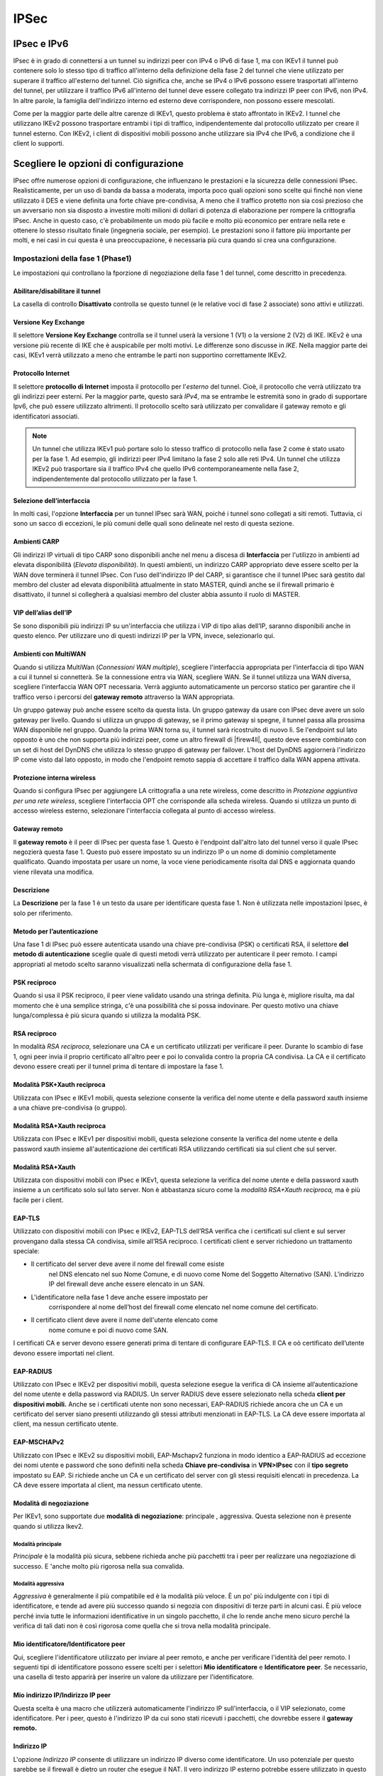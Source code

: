 *****
IPSec
*****

IPsec e IPv6
''''''''''''

IPsec è in grado di connettersi a un tunnel su indirizzi peer con IPv4 o
IPv6 di fase 1, ma con IKEv1 il tunnel può contenere solo lo stesso tipo
di traffico all'interno della definizione della fase 2 del tunnel che
viene utilizzato per superare il traffico all'esterno del tunnel. Ciò
significa che, anche se IPv4 o IPv6 possono essere trasportati
all'interno del tunnel, per utilizzare il traffico IPv6 all'interno del
tunnel deve essere collegato tra indirizzi IP peer con IPv6, non IPv4.
In altre parole, la famiglia dell'indirizzo interno ed esterno deve
corrispondere, non possono essere mescolati.

Come per la maggior parte delle altre carenze di IKEv1, questo problema
è stato affrontato in IKEv2. I tunnel che utilizzano IKEv2 possono
trasportare entrambi i tipi di traffico, indipendentemente dal
protocollo utilizzato per creare il tunnel esterno. Con IKEv2, i client
di dispositivi mobili possono anche utilizzare sia IPv4 che IPv6, a
condizione che il client lo supporti.

Scegliere le opzioni di configurazione
''''''''''''''''''''''''''''''''''''''

IPsec offre numerose opzioni di configurazione, che influenzano le
prestazioni e la sicurezza delle connessioni IPsec. Realisticamente, per
un uso di banda da bassa a moderata, importa poco quali opzioni sono
scelte qui finché non viene utilizzato il DES e viene definita una forte
chiave pre-condivisa, A meno che il traffico protetto non sia così
prezioso che un avversario non sia disposto a investire molti milioni di
dollari di potenza di elaborazione per rompere la crittografia IPsec.
Anche in questo caso, c'è probabilmente un modo più facile e molto più
economico per entrare nella rete e ottenere lo stesso risultato finale
(ingegneria sociale, per esempio). Le prestazioni sono il fattore più
importante per molti, e nei casi in cui questa è una preoccupazione, è
necessaria più cura quando si crea una configurazione.

Impostazioni della fase 1 (Phase1)
==================================

Le impostazioni qui controllano la fporzione di negoziazione della fase
1 del tunnel, come descritto in precedenza.

Abilitare/disabilitare il tunnel
--------------------------------

La casella di controllo **Disattivato** controlla se questo tunnel (e le
relative voci di fase 2 associate) sono attivi e utilizzati.

Versione Key Exchange
---------------------

Il selettore **Versione Key Exchange** controlla se il tunnel
userà la versione 1 (V1) o la versione 2 (V2) di IKE. IKEv2 è una
versione più recente di IKE che è auspicabile per molti motivi. Le
differenze sono discusse in *IKE*. Nella maggior parte dei casi, IKEv1
verrà utilizzato a meno che entrambe le parti non supportino
correttamente IKEv2.

Protocollo Internet
-------------------

Il selettore **protocollo di Internet** imposta il protocollo per
l'\ *esterno* del tunnel. Cioè, il protocollo che verrà utilizzato tra
gli indirizzi peer esterni. Per la maggior parte, questo sarà *IPv4*, ma
se entrambe le estremità sono in grado di supportare Ipv6, che può
essere utilizzato altrimenti. Il protocollo scelto sarà utilizzato per
convalidare il gateway remoto e gli identificatori associati.

.. note::  
	Un tunnel che utilizza IKEv1 può portare solo lo stesso traffico di protocollo nella fase 2 come è stato usato per la fase 1. Ad esempio, gli indirizzi peer IPv4 limitano la fase 2 solo alle reti IPv4. Un tunnel che utilizza IKEv2 può trasportare sia il traffico IPv4 che quello IPv6 contemporaneamente nella fase 2, indipendentemente dal protocollo utilizzato per la fase 1.

Selezione dell’interfaccia
--------------------------

In molti casi, l'opzione **Interfaccia** per un tunnel IPsec sarà WAN,
poiché i tunnel sono collegati a siti remoti. Tuttavia, ci sono un sacco
di eccezioni, le più comuni delle quali sono delineate nel resto di
questa sezione.

Ambienti CARP
-------------

Gli indirizzi IP virtuali di tipo CARP sono disponibili anche nel menu a
discesa di **Interfaccia** per l'utilizzo in ambienti ad elevata
disponibilità (*Elevata disponibilità*). In questi ambienti, un
indirizzo CARP appropriato deve essere scelto per la WAN dove terminerà
il tunnel IPsec. Con l’uso dell'indirizzo IP del CARP, si garantisce che
il tunnel IPsec sarà gestito dal membro del cluster ad elevata
disponibilità attualmente in stato MASTER, quindi anche se il firewall
primario è disattivato, il tunnel si collegherà a qualsiasi membro del
cluster abbia assunto il ruolo di MASTER.

VIP dell’alias dell’IP
----------------------

Se sono disponibili più indirizzi IP su un'interfaccia che utilizza i
VIP di tipo alias dell’IP, saranno disponibili anche in questo elenco.
Per utilizzare uno di questi indirizzi IP per la VPN, invece,
selezionarlo qui.

Ambienti con MultiWAN
---------------------

Quando si utilizza MultiWan (*Connessioni WAN multiple*), scegliere
l'interfaccia appropriata per l'interfaccia di tipo WAN a cui il tunnel
si connetterà. Se la connessione entra via WAN, scegliere WAN. Se il
tunnel utilizza una WAN diversa, scegliere l'interfaccia WAN OPT
necessaria. Verrà aggiunto automaticamente un percorso statico per
garantire che il traffico verso i percorsi del **gateway remoto**
attraverso la WAN appropriata.

Un gruppo gateway può anche essere scelto da questa lista. Un gruppo
gateway da usare con IPsec deve avere un solo gateway per livello.
Quando si utilizza un gruppo di gateway, se il primo gateway si spegne,
il tunnel passa alla prossima WAN disponibile nel gruppo. Quando la
prima WAN torna su, il tunnel sarà ricostruito di nuovo lì. Se
l'endpoint sul lato opposto è uno che non supporta più indirizzi peer,
come un altro firewall di |firew4ll|, questo deve essere combinato con un
set di host del DynDNS che utilizza lo stesso gruppo di gateway per
failover. L'host del DynDNS aggiornerà l'indirizzo IP come visto dal
lato opposto, in modo che l'endpoint remoto sappia di accettare il
traffico dalla WAN appena attivata.

Protezione interna wireless 
----------------------------

Quando si configura IPsec per aggiungere LA crittografia a una rete
wireless, come descritto in *Protezione aggiuntiva per una rete
wireless*, scegliere l'interfaccia OPT che corrisponde alla scheda
wireless. Quando si utilizza un punto di accesso wireless esterno,
selezionare l'interfaccia collegata al punto di accesso wireless.

Gateway remoto
--------------

Il **gateway remoto** è il peer di IPsec per questa fase 1. Questo è
l'endpoint dall'altro lato del tunnel verso il quale IPsec negozierà
questa fase 1. Questo può essere impostato su un indirizzo IP o un nome
di dominio completamente qualificato. Quando impostata per usare un
nome, la voce viene periodicamente risolta dal DNS e aggiornata quando
viene rilevata una modifica.

Descrizione
-----------

La **Descrizione** per la fase 1 è un testo da usare per identificare
questa fase 1. Non è utilizzata nelle impostazioni Ipsec, è solo per
riferimento.

Metodo per l’autenticazione
---------------------------

Una fase 1 di IPsec può essere autenticata usando una chiave
pre-condivisa (PSK) o certificati RSA, il selettore **del metodo di
autenticazione** sceglie quale di questi metodi verrà utilizzato per
autenticare il peer remoto. I campi appropriati al metodo scelto saranno
visualizzati nella schermata di configurazione della fase 1.

PSK reciproco
-------------

Quando si usa il PSK reciproco, il peer viene validato usando una
stringa definita. Più lunga è, migliore risulta, ma dal momento che è
una semplice stringa, c'è una possibilità che si possa indovinare. Per
questo motivo una chiave lunga/complessa è più sicura quando si utilizza
la modalità PSK.

RSA reciproco
-------------

In modalità *RSA reciproca*, selezionare una CA e un certificato
utilizzati per verificare il peer. Durante lo scambio di fase 1, ogni
peer invia il proprio certificato all'altro peer e poi lo convalida
contro la propria CA condivisa. La CA e il certificato devono essere
creati per il tunnel prima di tentare di impostare la fase 1.

Modalità PSK+Xauth reciproca
----------------------------

Utilizzata con IPsec e IKEv1 mobili, questa selezione consente la
verifica del nome utente e della password xauth insieme a una chiave
pre-condivisa (o gruppo).

Modalità RSA+Xauth reciproca
----------------------------

Utilizzata con IPsec e IKEv1 per dispositivi mobili, questa selezione
consente la verifica del nome utente e della password xauth insieme
all'autenticazione dei certificati RSA utilizzando certificati sia sul
client che sul server.

Modalità RSA+Xauth
------------------

Utilizzata con dispositivi mobili con IPsec e IKEv1, questa selezione la
verifica del nome utente e della password xauth insieme a un certificato
solo sul lato server. Non è abbastanza sicuro come la *modalità
RSA+Xauth reciproca,* ma è più facile per i client.

EAP-TLS
-------

Utilizzato con dispositivi mobili con IPsec e IKEv2, EAP-TLS dell’RSA
verifica che i certificati sul client e sul server provengano dalla
stessa CA condivisa, simile all’RSA reciproco. I certificati client e
server richiedono un trattamento speciale:

-  Il certificato del server deve avere il nome del firewall come esiste
       nel DNS elencato nel suo Nome Comune, e di nuovo come Nome del
       Soggetto Alternativo (SAN). L'indirizzo IP del firewall deve
       anche essere elencato in un SAN.

-  L'identificatore nella fase 1 deve anche essere impostato per
       corrispondere al nome dell’host del firewall come elencato nel
       nome comune del certificato.

-  Il certificato client deve avere il nome dell'utente elencato come
       nome comune e poi di nuovo come SAN.

I certificati CA e server devono essere generati prima di tentare di
configurare EAP-TLS. Il CA e oò certificato dell’utente devono essere
importati nel client.

EAP-RADIUS
----------

Utilizzato con IPsec e IKEv2 per dispositivi mobili, questa selezione
esegue la verifica di CA insieme all’autenticazione del nome utente e
della password via RADIUS. Un server RADIUS deve essere selezionato
nella scheda **client per dispositivi mobili.** Anche se i certificati
utente non sono necessari, EAP-RADIUS richiede ancora che un CA e un
certificato del server siano presenti utilizzando gli stessi attributi
menzionati in EAP-TLS. La CA deve essere importata al client, ma nessun
certificato utente.

EAP-MSCHAPv2
------------

Utilizzato con IPsec e IKEv2 su dispositivi mobili, EAP-Mschapv2
funziona in modo identico a EAP-RADIUS ad eccezione dei nomi utente e
password che sono definiti nella scheda **Chiave pre-condivisa** in
**VPN>IPsec** con il **tipo segreto** impostato su EAP. Si richiede
anche un CA e un certificato del server con gli stessi requisiti
elencati in precedenza. La CA deve essere importata al client, ma nessun
certificato utente.

Modalità di negoziazione
------------------------

Per IKEv1, sono supportate due **modalità di negoziazione**: principale
, aggressiva. Questa selezione non è presente quando si utilizza Ikev2.

Modalità principale
~~~~~~~~~~~~~~~~~~~

*Principale* è la modalità più sicura, sebbene richieda anche più
pacchetti tra i peer per realizzare una negoziazione di successo. E
'anche molto più rigorosa nella sua convalida.

Modalità aggressiva
~~~~~~~~~~~~~~~~~~~

*Aggressiva* è generalmente il più compatibile ed è la modalità più
veloce. È un po' più indulgente con i tipi di identificatore, e tende ad
avere più successo quando si negozia con dispositivi di terze parti in
alcuni casi. È più veloce perché invia tutte le informazioni
identificative in un singolo pacchetto, il che lo rende anche meno
sicuro perché la verifica di tali dati non è così rigorosa come quella
che si trova nella modalità principale.

Mio identificatore/Identificatore peer
--------------------------------------

Qui, scegliere l'identificatore utilizzato per inviare al peer remoto, e
anche per verificare l'identità del peer remoto. I seguenti tipi di
identificatore possono essere scelti per i selettori **Mio
identificatore** e **Identificatore peer**. Se necessario, una casella
di testo apparirà per inserire un valore da utilizzare per
l'identificatore.

Mio indirizzo IP/Indirizzo IP peer
----------------------------------

Questa scelta è una macro che utilizzerà automaticamente l'indirizzo IP
sull'interfaccia, o il VIP selezionato, come identificatore. Per i peer,
questo è l'indirizzo IP da cui sono stati ricevuti i pacchetti, che
dovrebbe essere il **gateway remoto.**

Indirizzo IP
------------

L'opzione *Indirizzo IP* consente di utilizzare un indirizzo IP diverso
come identificatore. Un uso potenziale per questo sarebbe se il firewall
è dietro un router che esegue il NAT. Il vero indirizzo IP esterno
potrebbe essere utilizzato in questo campo.

Distinguished Name
------------------

Un *Distinguished Name* è un altro termine per un nome di dominio
completamente qualificato, come *host.esempio.com*. Inserire un valore
in quel formato nella casella.

Nome utente distinto
--------------------

Un *nome utente distinto* è un indirizzo e-mail, come vpn@esempio.com,
piuttosto che un FQDN.

Distinguished Name dell’ ASN.1
------------------------------

Se si utilizza l'autenticazione in modalità *RSA reciproca*, questo può
essere il soggetto del certificato utilizzato, o una stringa simile.

Tag dell’ID della chiave (KeyID)
--------------------------------

Una stringa arbitraria da usare come identificatore.

DNS Dinamico
------------

Un nome host da risolvere e utilizzare come identificatore. Questo è
utile soprattutto se il firewall è dietro il NAT e non ha alcuna
conoscenza diretta del suo indirizzo IP esterno a parte un hostname del
DNS dinamico. Questo non è rilevante o disponibile per un
**identificatore peer** in quanto il nome host può essere utilizzato
direttamente nel campo **gateway remoto** e utilizzare l'\ *indirizzo IP
del peer* per l'identificatore.

Any
---------

Nei casi in cui l'identificatore remoto non è noto o non può essere
abbinato, l'\ **identificatore peer** può essere impostato su
**Any**. Questo è più comune su alcuni tipi di configurazioni
mobili, ma è una scelta molto meno sicura che abbinare correttamente
l'identificatore.

Pre-Shared Key (se si utilizza il PSK reciproco)
------------------------------------------------

Questo campo è usato per entrare nel PSK per l'autenticazione di fase 1.
Come accennato in precedenza, farei di questa una chiave
lunga/complessa. Se questo PSK è stato fornito dal peer, inserirlo qui.
Se un nuovo PSK deve essere generato, si consiglia di utilizzare uno
strumento di generazione di password impostato ad una lunghezza di
almeno 15, ma può essere molto più lungo.

Phase 1 - Algoritmi di crittografia
-----------------------------------

Ci sono molte opzioni per gli algoritmi di crittografia sia di fase 1
sia di fase 2.

Le opzioni attuali sono tutte considerate crittograficamente sicure. La
scelta dipende dal dispositivo a cui il tunnel si connetterà e
dall'hardware disponibile in questo firewall. In generale, AES è il
cifrario più desiderabile e la lunghezza della chiave più lunga (256
bit) è la migliore. Quando ci si connette a dispositivi di terze parti,
3DES (chiamato anche “Triplo DES”) è una scelta comune in quanto
potrebbe essere l'unica opzione supportata dall'altro terminale.

Ulteriori informazioni sui cifrari e sull'accelerazione sono disponibili
negli *algoritmi di crittografia fase 2*.

Phase 2 - Algoritmi di hash
---------------------------

Gli algoritmi di hash vengono utilizzati con IPsec per verificare
l'autenticità dei dati dei pacchetti. MD5, SHA1, SHA256, SHA384, SHA512,
e AES-XCBC sono gli algoritmi di hash disponibili per la fase 1 e la
fase 2. Tutti sono considerati crittograficamente sicuri, anche se SHA1
(Algoritmo di hash sicuro, Revisione 1) e le sue varianti sono
considerati i più forti rispetto MD5. SHA1 richiede più cicli di CPU di
MD5, e i valori più grandi di SHA a loro volta richiedono una potenza
della CPU ancora maggiore. Questi algoritmi di hash possono anche essere
riferiti a HMAC (Codice di autenticazione del messaggio di hash) nel
nome in alcuni contesti, ma tale utilizzo varia a seconda dell'hardware
o del software in uso.

.. note::  
	L'implementazione di SHA256-512 è conforme a RFC 4868 sulla versione di FreeBSD usata da |firew4ll|. La conformità con RFC 4868 rompela compatibilità con gli stack che sono implementato con draft-ietf-ipsec-ciph-sha-256-00, inclusi FreeBSD 8.1 e precedenti. Prima di utilizzare SHA256, 384 o 512, verificare con l'altro lato per assicurarsi che ci siano anche implementazioni conformi a RFC 4868 o non funzioneranno. Il messaggio di impegno di FreeBSD pertinente quando compare spiega in modo più dettagliato.

Gruppo di chiavi DH
-------------------

Tutte le opzioni del gruppo di chiavi DH (Diffie-Hellman, dal nome dei suoi autori) sono considerate crittograficamente sicure, anche se i numeri più alti sono leggermente più sicuri a costo di un maggiore utilizzo della CPU.

Durate di vita
--------------

La durata specifica la frequenza con cui la connessione deve essere impostata, specificata in secondi. 28800 secondi sulla fase 1 è una configurazione comune ed è appropriata per la maggior parte degli scenari.

Certificato Autonono (se si utilizza l’RSA reciproco)
-----------------------------------------------------

Questa opzione appare solo se si utilizza una **modalità di
autenticazione** basata su RSA. L'elenco è compilato utilizzando i
certificati presenti nella configurazione del firewall. I certificati
possono essere importati e gestiti in **Sistema>Gestione dei
certificati** nella scheda **Certificati**. Sceglere il certificato da
usare per questa fase 1 di IPsec dall'elenco. La CA per questo
certificato deve corrispondere a quella scelta nel selettore **Autorità
del mio certificato**.

L’autorità di certificazione autonoma (se si utilizza l’RSA reciproco)
----------------------------------------------------------------------

Questa opzione appare solo se si usa una **modalità di autenticazione**
basata su RSA. L'elenco è riempito usando le CA presenti nella
configurazione del firewall. Una CA può essere importata e gestita in
**Sistema>Gestione dei certificati**. Scegliere la CA da usare per
questa fase 1 di IPsec dall'elenco.

Disabilitare Rekey
------------------

Selezionando questa opzione si ordina a |firew4ll| di non avviare un rekey
sul tunnel. Alcuni client (specialmente i client Windows dietro NAT) si
comportano male quando ricevono una richiesta rekey, quindi è più sicuro
in questi casi permettere al client di avviare rekey disabilitando
l'opzione sul server. Normalmente entrambe le parti dovrebbero
effettuare un rekey se necessario, ma se il tunnel fallisce quando si
verifica un evento rekey, provare a selezionare questa opzione su un
solo lato.

Disabilitare la ri-autentificazione
-----------------------------------

Questa opzione viene visualizzata solo per i tunnel IKEv2, IKEv1 sarà
sempre ri-autenticato. Se questa opzione è selezionata, quando un tunnel
effettua un rekey non ri-autentica il peer. Quando non è controllato, la
SA viene rimossa e negoziata per intero, piuttosto che effettuare solo
il rekey.

Solo per i risponditori
-----------------------

Se è selezionato **Solo rispondente**, |firew4ll| non tenterà di avviare il
tunnel quando il traffico tenta di attraversare. Il tunnel verrà
stabilito solo quando il lato opposto avvia la connessione. Inoltre, se
DPD rileva che il tunnel è fallito, il tunnel sarà lasciato down
piuttosto che essere riavviato, lasciandolo up sul lato opposto per
ricollegare.

NAT Traversal
-----------------------

L'opzione di NAT Traversal, nota anche come NAT-T, è
disponibile solo per IKEv1. IKEv2 ha il NAT Traversal integrato
in modo che l'opzione sia inutile. L’NAT Traversal può
incapsulare il traffico ESP per IPsec all'interno dei pacchetti UDP, per
funzionare più facilmente in presenza del NAT. Se questo firewall o il
firewall dall'altra parte del tunnel saranno dietro un dispositivo NAT,
allora l’NAT Traversal sarà probabilmente necessario.
L'impostazione predefinita *Automatico* utilizzerà l’attraversamento del
NAT nei casi in cui ne viene rilevata la necessità. L'opzione può anche
essere impostata su *Forzare* per garantire che il’attraversamento del
NAT sia sempre utilizzato per il tunnel. Questo può aiutare se c'è un
problema noto che trasporta traffico ESP tra i due endpoint.

MOBIKE
------

MOBIKE è un'estensione di IKEv2 che gestisce client con diverse case e
client che vagano tra diversi indirizzi IP. Questo viene utilizzato
principalmente con i client con dispositivi mobili per consentire loro
di cambiare gli indirizzi remoti mantenendo attiva la connessione.

Connessioni divise 
-------------------

Questa opzione è specifica per IKEv2 e configura le voci della fase modo
da utilizzare voci di connessione separate, piuttosto che un unico
selettore del traffico per ogni associazione di sicurezza secondaria. In
particolare, questo è noto per essere un problema con i prodotti Cisco
come ASA.

Se un tunnel IKEv2 è in uso con più voci della Fase 2, e solo una coppia
di reti Fase 2 stabilisce una connessione, attivare questa opzione.

Rilevamento dei peer morti (Dead Peer Detection, DPD)
-----------------------------------------------------

Il rilevamento dei peer morti (DPD) è un controllo periodico che
controlla che l'host dall'altra parte del tunnel IPsec sia ancora vivo.
Se un controllo DPD fallisce, il tunnel viene abbattuto rimuovendo le
voci SAD associate e si tenta di rinegoziare.

Il campo **Ritardo** controlla quante volte viene tentato un controllo
DPD, e il campo **Fallimenti massimi** controlla quanti di questi
controlli devono fallire prima che un tunnel sia considerato in stato di
down. I valori di default di 10 secondi e 5 fallimenti risulteranno nel
tunnel che sarà considerato down dopo circa un minuto. Questi valori
possono essere aumentati per i collegamenti di cattiva qualità per
evitare di abbattere un tunnel utilizzabile, ma con perdite.

Phase 2 - Impostazioni
======================

Le impostazioni della fase 2 per un tunnel IPsec regolano il traffico
che entra nel tunnel e come viene cifrato. Per i tunnel normali, questo
controlla le sottoreti che entreranno nel firewall. Per i client con
dispositivi mobili controlla principalmente la crittografia per la fase
2, ma può anche fornire opzionalmente un elenco di reti ai clienti per
l'uso del tunnel diviso. Per ogni fase 1 possono essere aggiunte
definizioni multiple della fase 2 per consentire l'utilizzo di più
sottoreti all'interno di un singolo tunnel.

Abilitare/Disabilitare
----------------------

Questa impostazione controlla se questa voce della fase 2 è attiva o
meno.

Modalità
--------

Questa opzione consente la modalità tradizionale di tunnel di Ipsec o la
modalità di trasporto. La modalità di tunnel può anche specificare IPv4
o IPv6.

Modalità tunnel IPv4/IPv6
-------------------------

Quando si utilizza il *tunnel IPv4* o il *tunnel IPv6* per questa voce
di fase 2, il firewall userà il tunnel IPv4 o IPv6 per il traffico
corrispondente alla **rete locale** e alla **rete remota** specificata.
Una fase 2 ci può essere per IPv4 o IPv6, e i valori di rete sono
convalidati in base a tale scelta. Il traffico corrispondente sia alla
rete locale che alla rete remota entrerà nel tunnel e verrà consegnato
all'altro lato.

.. note::  Con IKEv1, può essere utilizzato solo uno tra IPv4 o IPv6, e
deve corrispondere alla stessa famiglia di indirizzi utilizzata per
stabilire la fase 1 del tunnel. Con IKEv2, entrambi i tipi possono
essere utilizzati nello stesso tunnel.

Modalità di trasporto
---------------------

La modalità di *trasporto* cifrerà il traffico tra gli indirizzi IP
utilizzati come endpoint di fase 1. Questa modalità consente di
crittografare il traffico dall'indirizzo IP esterno del firewall
all'indirizzo IP esterno sul lato opposto. Qualsiasi traffico inviato
tra i due nodi sarà crittografato, in modo da utilizzare altri metodi di
effettuare il tunnel che non utilizzano la crittografia, come un tunnel
GIF o GRE, in modo sicuro. La **rete locale** e la **rete remota** non
sono impostate per la modalità di trasporto, essa assume gli indirizzi
in base alle impostazioni della fase 1.

Rete locale (se si utilizza una modalità tunnel)
------------------------------------------------

Come suggerisce il nome, questa opzione imposta la **Rete Locale** che
sarà associata a questa fase 2. Questa è tipicamente la LAN o altra
sottorete interna per la VPN, ma può anche essere un singolo indirizzo
IP se solo un client ha bisogno di usare il tunnel. Il selettore Tipo è
pre-caricato con scelte di sottorete per ogni interfaccia (es.
*sottorete LAN* ), così come le scelte di *Indirizzo* e *Rete* che
permettono di inserire un indirizzo IP o sottorete manualmente.

Traduzione NAT/BINAT
--------------------

Per eseguire il NAT su indirizzi di rete locali per farli apparire come
sottorete diversa o come indirizzo IP pubblico, utilizzare i campi di
**traduzione NAT/BINAT**. Se un singolo indirizzo IP è specificato in
**Rete Locale** e un singolo indirizzo IP nel campo del **tipo di
traduzione NAT/BINAT**, allora verrà impostata una traduzione NAT 1:1
tra i due. Il NAT 1:1 è anche configurato se una sottorete della stessa
dimensione è usata in entrambi i campi. Se la rete locale è una
sottorete, ma la **traduzione NAT/BINAT** è impostata su un singolo
indirizzo IP, allora viene impostata una traduzione 1:molti NAT (PAT)
che funziona come una regola del NAT in uscita sulla WAN, tutto il
traffico in uscita sarà tradotto dalla rete locale al singolo IP nel
campo NAT. Se il NAT non è necessario sul traffico IPsec, lasciarlo
impostato su *Nessuno*.

Rete remota (se si utilizza una modalità tunnel)Remote Network
--------------------------------------------------------------

Questa opzione (presente solo per tunnel su dispositivi non mobili)
specifica l'\ *indirizzo* IP o la *rete* che esiste sull'altro lato
(remoto) della VPN. Funziona in modo simile all'opzione **Rete Locale**
menzionata in precedenza.

Protocollo
----------

IPsec ha la possibilità di scegliere AH (Intestazione autenticata) o ESP
(Incapsulamento del carico utile di sicurezza). In quasi tutte le
circostanze, ESP è utilizzato in quanto è l'unica opzione che
crittografa il traffico. AH fornisce solo la garanzia che il traffico
proviene dalla fonte attendibile ed è raramente utilizzato.

Phase 2 - Algoritmi di crittografia
-----------------------------------

Nei sistemi con AES-NI, la scelta più rapida e sicura è AES-GCM, a
condizione che il dispositivo remoto lo supporti. Quando si utilizza
AES-GCM nella fase 2, utilizzare AES nella fase 1 con una lunghezza di
chiave equivalente. Anche se AES-CGM è utilizzato, non selezionare
alcuna opzione per gli **algoritmi di hash** nella fase 2.

Quando si utilizzano sistemi con acceleratori *glxsb*, come ALIX,
scegliere AES 128 per le migliori prestazioni. Per i sistemi con
acceleratori *hifn*, scegliere 3DES o AES per le migliori prestazioni.
Sia AES che Blowfish permettono di selezionare la lunghezza della chiave
del cifrario in passi variabili tra 128-bit e 256-bit. Valori più bassi
saranno più veloci, valori più grandi sono più crittograficamente
sicuri. Per i sistemi senza un acceleratore di crittografia hardware,
Blowfish e CAST sono le opzioni più veloci.

Le scelte di crittografia di fase 2 consentono selezioni multiple in
modo che siano accettate scelte multiple quando si agisce come
rispondente, o si tenteranno combinazioni multiple quando si lavora come
iniziatore. È meglio selezionare solo il cifrario desiderato, ma in
alcuni casi selezionarne di più permetterà ad un tunnel di lavorare
meglio sia come rispondente sia come iniziatore.

Phase 2 - Algoritmi di hash
---------------------------

Come con gli algoritmi di crittografia, possono essere selezionati più
hash. È comunque meglio selezionare solo la scelta desiderata, se
possibile. Per ulteriori discussioni sulla qualità dei vari tipi di
hash, vedere *Algoritmi di hash di fase 1*.

.. note::  Quando si utilizza AES-GCM per l'algoritmo di crittografia di
faase 2, non selezionare alcuna opzione per l'algoritmo di hash!

Gruppo di chiavi PFS
--------------------

La perfetta segretezza forward (Perfect Forward Secrecy, PFS) fornisce
materiale per creare chiavi con maggiore entropia, migliorando così la
sicurezza crittografica della connessione, al costo di un maggiore
utilizzo della CPU quando si verifica il rekey. Le opzioni hanno le
stesse proprietà dell'opzione del gruppo di chiavi DH nella fase 1
(Vedere *gruppo di chiavi DH*), e alcuni prodotti si riferiscono a loro
anche come valori di “DH” anche nella fase 2.

Durata di vita
--------------

L'opzione **durata di vita** specifica la frequenza con cui la
connessione deve essere impostata, in secondi. 3600 secondi sulla fase 2
è una configurazione comune ed è appropriata per la maggior parte degli
scenari.

Host per il ping automatico (Mantenere in vita)
-----------------------------------------------

Per l'uso su tunnel con dispositivi non mobili, questa opzione dice al
firewall di avviare un ping periodicamente all'indirizzo IP specificato.
Questa opzione funziona solo se il firewall ha un indirizzo IP
all'interno della **rete locale** per questa voce di fase 2 e il valore
dell'host del ping qui deve essere all'interno della **rete remota**.

Regole di firewall e IPsec
''''''''''''''''''''''''''

Quando un tunnel Ipsec è configurato |firew4ll| aggiunge automaticamente le
regole del firewall nascoste per consentire le porte UDP 500 e 4500, e
il protocollo ESP dall'indirizzo IP del **gateway remoto** destinato
all'indirizzo IP dell'interfaccia specificato nella configurazione del
tunnel. Quando il supporto del client da dispositivo mobile è abilitato,
le stesse regole del firewall vengono aggiunte, tranne quelle con il
codice sorgente impostato su *qualsiasi*. Per annullare l'aggiunta
automatica di queste regole, selezionare **Disabilitare tutte le regole
VPN aggiunte automaticamente** in **Sistema>Avanzate** nella scheda
**Firewall/NAT**. Quando questa casella è selezionata, le regole del
firewall devono essere aggiunte manualmente per UDP 500, UDP 4500 ed ESP
all'interfaccia WAN appropriata.

Il traffico iniziato dall'estremità remota di una connessione IPsec è
filtrato con le regole configurate in **Firewall>Regole** nella scheda
**IPsec**. Qui le restrizioni possono essere poste sulle risorse rese
accessibili agli utenti IPsec remoti. Per controllare quale traffico può
essere passato dalle reti locali ai dispositivi o alle reti collegate
con IPsec della VPN da remoto, le regole sono sull'interfaccia locale in
cui risiede l'host controllano il traffico (ad es. la connettività dagli
host sulla LAN sono controllate con le regole LAN).

Sito-a-sito 
''''''''''''

Un tunnel IPsec con opzione sito-a-sito collega due reti come se fossero
collegate direttamente da un router. I sistemi del Sito A possono
raggiungere server o altri sistemi del Sito B e viceversa. Questo
traffico può anche essere regolato tramite regole firewall, come con
qualsiasi altra interfaccia di rete. Se più di un client si connette ad
un altro sito dalla stessa posizione controllata, un tunnel sito-a-sito
sarà probabilmente più efficiente, per non parlare dell’essere più
comodo e più facile da supportare.

Con un tunnel sito-a-sito, i sistemi su entrambe le reti non devono
avere alcuna conoscenza dell'esistenza di una VPN. Non è necessario
alcun software del client, e tutto il lavoro del tunnel è gestito dagli
endpoint del tunnel. Questa è una buona soluzione anche per i
dispositivi che hanno il supporto di rete ma non gestiscono le
connessioni VPN come stampanti, telecamere, sistemi HVAC e altri
hardware incorporati.

Esempio di configurazione sito-a-sito
====================================-

La chiave per creare un tunnel IPsec funzionante è garantire che
entrambe le parti abbiano impostazioni corrispondenti per
l'autenticazione, la crittografia e così via. Prima di iniziare,
annotare gli indirizzi IP delle WAN locali e remote, nonché le sottoreti
interne locali e remote che saranno trasportate attraverso il tunnel. Un
indirizzo IP dalla sottorete remota per effettuare un ping è opzionale,
ma è consigliato per mantenere vivo il tunnel. Il firewall non controlla
le risposte, in quanto qualsiasi traffico avviato a un indirizzo IP
sulla rete remota attiverà la negoziazione IPsec, quindi non importa se
l'host effettivamente risponde o meno finché c’è un indirizzo IP
dall'altro lato della connessione. Oltre alla **descrizione** estetica
del tunnel e queste informazioni, le altre impostazioni di connessione
saranno identiche.

In questo esempio e alcuni degli esempi successivi in questo capitolo,
le seguenti impostazioni saranno assunte:

Tabella 1: Impostazioni degli endpoint Ipsec

+======================-+====================-+======================-+====================-+
| Sito A                | Sito B              |                       |                     |
+''''''''''''''''''''''=+''''''''''''''''''''=+''''''''''''''''''''''=+''''''''''''''''''''=+
|                       | Ufficio di Austin   |                       | Ufficio di Londra   |
+======================-+====================-+======================-+====================-+
| IP della WAN          | 198.51.100.3        | IP della WAN          | 203.0.113.5         |
+======================-+====================-+======================-+====================-+
| Sottorete della LAN   | 10.3.0.0/24         | Sottorete della LAN   | 10.5.0.0/24         |
+======================-+====================-+======================-+====================-+
| IP della LAN          | 10.3.0.1            | IP della LAN          | 10.5.0.1            |
+======================-+====================-+======================-+====================-+

Iniziare con Sito A. Creare il tunnel facendo clic su |image0|
**Aggiungere P1**. Viene mostrata la pagina di configurazione della fase
1 per il tunnel. Molte di queste impostazioni possono essere lasciate ai
loro valori predefiniti.

In primo luogo, compilare la sezione superiore che contiene le
informazioni generali di fase 1, come mostrato nella figura
*Impostazioni del tunnel della VPN*. Gli elementi in grassetto sono
necessari. Inserire le impostazioni come descritto:

    **Deselezionato** Deselezionare questa casella in modo che il tunnel
    sia operativo.

    **Versione con scambio di chiave** Specifica se utilizzare IKEv1 o
    IKEv2. Per questo esempio, IKEv2 è utilizzato, ma se un lato non
    supporta IKEv2, utilizzare nvece IKEv1.

    **Protocollo Internet** Sarà *IPv4* nella maggior parte dei casi, a
    meno che entrambe le WAN abbiano l'IPv6, nel qual caso è possibile
    utilizzare entrambi i tipi.

    **Interfaccia** Molto probabilmente impostata su *WAN*, ma vedere la
    nota in *Selezione dell’interfaccia* sulla selezione
    dell'interfaccia corretta quando non si è sicuri.

    **Gateway remoto** L'indirizzo WAN del sito B, 203.0.113.5 in questo
    esempio.

    **Descrizione** Testo per indicare lo scopo o l'identità del tunnel.
    È una buona idea mettere il nome del sito B in questa casella, e
    qualche dettaglio sullo scopo del tunnel per aiutare la futura
    amministrazione. Per questo esempio Ufficio di Londra dell’EsempioCo
    viene utilizzato nella descrizione per identificare dove termina il
    tunnel.

La sezione successiva controlla la fase 1 di IPsec, o l’autenticazione.
È mostrata in figura *Impostazioni della fase del sito A*. I valori
predefiniti sono desiderabili per la maggior parte di queste
impostazioni e semplificano il processo.

    **Metodo di autenticazione** L’impostazione predefinita, *PSK
    reciproco*, è usata per questo esempio.

    **Mio identificatore** Il valore predefinito, *mio indirizzo IP*,
    viene mantenuto.

    **Identificatore del peer** Il valore predefinito, *Indirizzo IP del
    Peer IP*, viene mantenuto.

    **Chiave pre-condivisa** Questa è l'impostazione più importante per
    funzionare. Come indicato nella panoramica VPN, IPsec che utilizza
    chiavi pre-condivise può essere rotto se viene utilizzata una chiave
    debole. Utilizzare una chiave forte, di almeno 10 caratteri di
    lunghezza contenente un mix di lettere, numeri e simboli maiuscoli e
    minuscoli. La stessa chiave esatta dovrà essere inserita nella
    configurazione del tunnel per il Sito B in seguito, quindi annotarla
    o copiarla e incollarla altrove. Copiare e incollare può essere
    utile, specialmente con una chiave complessa come
    abc123%Xyz9$7qwErty99.

|image1|

Fig. 1: Impostazioni del tunnel della VPN del sito A

    **Algoritmo di crittografia** Usa *AES* con una lunghezza della
    chiave di 256 bit.

    **Algoritmo hash** Usa *SHA256* se entrambi i lati lo supportano,
    altrimenti usa *SHA1* predefinito.

    **Gruppo DH** Il valore predefinito di *2* *(1024 bit)* è OK, valori
    più alti sono più sicuri ma usano più CPU.

    **Durata di vita** Può anche essere specificata, altrimenti verrà
    utilizzato il valore predefinito di *28800*.

    **Disabilitare rekey** Lasciare deselezionato

    **Solo rispondente** Lasciare deselezionato

    **NAT Traversal** Lasciare su *Automatico*, poiché in
    questo esempio nessuno dei due firewall è dietro NAT.

    **Rilevamento dei peer morti** Lasciare selezionato, il **ritardo**
    predefinito di 10 secondi e Max Failure di 5 è ade-quate. A seconda
    delle esigenze in un sito un valore più elevato può essere migliore,
    come 30 secondi e 6 tentativi, ma una connessione WAN problematica
    su entrambi i lati può renderlo troppo basso.

Fare clic su **Salvare** per completare la fase 1 di installazione.

Dopo l'aggiunta della fase 1, aggiungere una nuova definizione di fase 2
alla VPN:

-  Fare clic su |image2| **Mostrare voci di fase 2** come visto nella
       figura *elenco della fase 2 del sito A (vuoto)* per espandere
       l'elenco di fase 2 per questa VPN.

-  Fare clic su |image3| **Aggiungere P2** per aggiungere una nuova voce
       di fase 2, come si vede nella figura *Aggiunta di una voce di
       fase 2 al sito A*.

Ora aggiungere le impostazioni per la fase 2 su questa VPN. Le
impostazioni per la fase 2 (Figura *Impostazioni generali della fase 2
del sito A*) possono variare più della fase 1.

    **Modalità** Poiché il traffico di tunnel è desiderato, selezionare
    Tunnel IPv4

    **Sottorete locale** Meglio lasciare questo come *sottorete LAN*, ma
    potrebbe anche essere cambiato in *rete* con il valore di sottorete
    corretto compilato, in questo caso *10.3.0.0/24*. Lasciarlo come
    *sottorete LAN* assicura che se la rete viene rinumerata, questa
    estremità del tunnel seguirà. Se ciò accade, l'altra estremità deve
    essere cambiata manualmente.

    **NAT/BINAT** Impostare su *nessuno*.

    **Sottorete remota** Impostare la rete del sito B, in questo caso
    *10.5.0.0/24*.

|image4|

Fig. 2: Impostazione della fase 1 del sito A

|image5|

Fig. 3: Elenco della fase 2 del sito A (Vuoto)

|image6|

Fig. 4: Aggiunta di una voce di fase 2 al sito A

|image7|

Fig. 5: Impostazioni generali della fase 2 del sito A

Il resto delle impostazioni della fase 2, visto in figura *Impostazioni
della fase 2 per il sito A*, coprono la crittografia del traffico. Gli
algoritmi di crittografia e gli algoritmi di hash possono essere
impostati per consentire opzioni multiple nella fase 2, ed entrambe le
parti negoziano e concordano sulle impostazioni finché ciascuna parte ha
almeno una di esse in comune. In alcuni casi può essere una buona cosa,
ma di solito è meglio limitare questo alle singole opzioni specifiche
desiderate da entrambe le parti.

    **Protocollo** Impostare su *ESP* per la crittografia.

    **Algoritmo di crittografia** Idealmente, se entrambe le parti lo
    supportano, selezionare *AES256-GCM* con una lunghezza della chiave
    di *128 bit*. In caso contrario, utilizzare *AES 256*, o qualsiasi
    cifrario entrambe le estremità supportino.

    **Algoritmo hash** Con AES-GCM in uso, non è richiesto alcun hash.
    In caso contrario, utilizzare *SHA 256* o *SHA 1*. Evitare *MD5*
    quando possibile.

    **PFS** Perfetta segretezza forward può aiutare a proteggere da
    alcuni attacchi chiave, ma è opzionale. In questo esempio, è
    disattivato.

    **Durata di vita** Usare 3600 per questo esempio.

|image8|

Fig. 6: Impostazioni della fase 2 per il sito A

Infine, un indirizzo IP può essere inserito per un sistema sulla LAN
remota a cui verrà inviato periodicamente un ping ICMP, come nella
figura *Mantenere in vita il sito A*. Il valore di ritorno del ping non
è controllato, questo invierà solo il traffico del tunnel in modo che
rimanga stabilito. In questa configurazione viene utilizzato l'indirizzo
IP della LAN del firewall di |firew4ll| per il Sito B, *10.5.0.1*.

|image9|

Fig. 7: Mantenere in vita il sito A

Per finalizzare le impostazioni e metterle in azione: \* Fare clic su
*Salvare* \* Fare clic su *Applicare le modifiche* nella schermata del
tunnel di IPsec, come visto nella figura *Applicare le impostazioni
IPsec*.

|image10|

Fig. 8: Applicare le impostazioni IPsec

Il tunnel per il Sito A è terminato, ma ora sono necessarie le regole di
firewall per consentire il traffico dalla rete del Sito B di entrare
attraverso il tunnel IPsec. Queste regole devono essere aggiunte alla
scheda **IPsec** in **Regole firewall**. Vedere *Firewall* per le
specifiche sull'aggiunta di regole. Le regole possono essere permissive
come desiderato, (permettono qualsiasi protocollo da qualsiasi luogo a
dovunque), o restrittive (permettono il TCP da un certo host sul Sito B
a un certo host sul Sito A su una certa porta). In ogni caso,
assicurarsi che gli indirizzi sorgente siano indirizzi del sito B, come
10.5.0.0/24. Gli indirizzi di destinazione saranno la rete del Sito A,
10.3.0.0/24.

Ora che il sito A è configurato, è il momento di affrontare il sito B.
Ripetere il processo sull’endpoint del sito B per aggiungere un tunnel.

Solo alcune parti di questa configurazione differiscono dal Sito A come
mostrato nella figura *Impostazioni della fase 1 per il sito B* e nella
figura *Impostazioni della fase 2 per il sito B*:

-  Le impostazioni di fase 1 per l'indirizzo WAN e la descrizione

-  Le reti del tunnel della fase 2

-  Impostazione per mantenere in vita

Aggiungere una fase 1 al firewall del Sito B utilizzando impostazioni
identiche a quelle utilizzate nel Sito A ma con le seguenti differenze:

    **Gateway remoto** L'indirizzo WAN del sito A, 198.51.100.3.

    **Descrizione** Ufficio di Austin della EsempioCo.

-  Fare clic su Salvare

Aggiungere una voce di fase 2 al firewall del sito B utilizzando le
stesse impostazioni utilizzate sul sito A, ma con le seguenti
differenze.

    **Sottorete remota** La rete del sito A, in questo caso 10.3.0.0/24.

    **Host per il ping automatico** (Figura *Mantenere in vita il sito
    B*). L'indirizzo IP della LAN del firewall di |firew4ll| sul Sito A,
    10.3.0.1.

-  Fare clic su **Salvare**

-  Fare clic su **Applicare modifiche** nella schermata Tunnel IPsec.

Come per il Sito A, anche le regole del firewall devono essere aggiunte
per permettere al traffico sul tunnel di attraversare dal Sito A al Sito
B. Aggiungere queste regole alla scheda IPsec sotto la scheda Regole del
Firewall. Per maggiori dettagli, consulta le *regole IPsec e firewall*.
Questa volta, la sorgente del traffico sarebbe il Sito A, la
destinazione del Sito B.

Entrambi i tunnel sono ora configurati e sono ora attivi. Controllare lo
stato di IPsec visitando **Stato>IPsec**. Una descrizione del tunnel è
mostrata con il suo stato.

|image11|

Fig. 9: Impostazioni della fase 1 per il sito B

|image12|

Fig. 10: Impostazioni della fase 2 per il sito B

|image13|

Fig. 11: Mantenere in vita il sito B

Se il tunnel non è elencato come **stabilito**, ci può essere un
problema per stabilire il tunnel. La ragione più probabile è che nessun
traffico ha tentato di attraversare il tunnel. Dal momento che la rete
locale include un indirizzo che il firewall ha, un pulsante di
connessione è offerto su questa schermata che avvierà un ping per la
fase remota 2. Fare clic sul pulsante |image14| **Connettere la VPN**
per tentare di far apparire il tunnel, come visto nella figura *Stato
dell’IPsec per il Sito A*. Se il pulsante di connessione non compare,
provare a fare un ping su un sistema nella sottorete remota al Sito B da
un dispositivo all'interno della rete locale di fase 2 al Sito A (o
viceversa) e vedere se il tunnel si stabilisce. Provare la connettività
IPsec con gli altri metodi di test di un tunnel.

|image15|

Fig. 12: Stato dell’IPsec per il sito A

In caso contrario, i registri di IPsec offriranno una spiegazione. Si
trovano in **Stato>registro di sistema** nella scheda **IPsec**.
Assicurarsi di controllare lo stato e i registri in entrambi i siti. Per
ulteriori informazioni sulla risoluzione dei problemi, consultare la
sezione *Risoluzione dei problemi con IPsec* più avanti in questo
capitolo.

Considerazioni sul gateway e il routing
=======================================

   Quando l'endpoint della VPN, in questo caso un firewall |firew4ll|, è il
   gateway predefinito per una rete, normalmente non ci sono problemi di
   routing. Quando un PC client invia traffico, andrà al firewall di
   |firew4ll|, oltre il tunnel, e fuori l'altra estremità. Tuttavia, se il
   firewall di |firew4ll| non è il gateway predefinito per una data rete,
   allora sarà necessario adottare altre misure di routing.

   Ad esempio, immaginate che il firewall di |firew4ll| sia il gateway del
   Sito B, ma non del sito A, come illustrato nella figura *IPsec con
   Sito-a-Sita dove |firew4ll| non è il gateway*. Un client, PC1 per il
   Sito B, invia un ping al PC2 per il Sito A. Il pacchetto lascia PC1,
   poi attraverso il firewall |firew4ll| va al Sito B, attraverso il
   tunnel, fuori dal firewall |firew4ll| del Sito A, e poi sul PC2. Ma cosa
   succede al ritorno? Il gateway su PC2 è completamente un altro
   router. La risposta al ping sarà inviata al router del gateway e
   molto probabilmente sarà buttata fuori, o peggio ancora, può essere
   inviata al collegamento a Internet e essere persa in quel modo.

   Ci sono parecchi modo per risolvere questo problema e ognuno può
   essere migliore in base alle circostanze di un dato caso.

-  Un percorso statico potrebbe essere inserito nel router del gateway
   che reindirizzerà il traffico destinato al lato lontano del tunnel al
   firewall |firew4ll|. Anche con questo percorso, ulteriori complessità
   sono introdotte perché questo scenario si traduce in un routing
   asimmetrico come coperto in *Aggirare le regole del firewall per il
   traffico sulla stessa interfaccia*.

-  Un percorso statico potrebbe essere aggiunto ai sistemi del client
   singolarmente in modo che sappiano di inviare il traffico
   direttamente al firewall di |firew4ll| e non tramite il gateway
   predefinito. A meno che non ci sia solo un numero molto piccolo di
   host che hanno bisogno di accedere alla VPN, questo è un mal di testa
   per la gestione e dovrebbe essere evitato.

-  In alcune situazioni può essere più facile rendere il firewall di
   |firew4ll| il gateway e lasciarlo gestire la connessione Internet al
   posto del gateway esistente.

Traffico iniziato da |firew4ll| e IPsec
=======================================

Per accedere all'estremità remota delle connessioni IPsec dal firewall
di |firew4ll| stesso, "fingere" il sistema fuori aggiungendo un percorso
statico che punta la rete remota all'indirizzo IP della LAN del firewall
di |firew4ll|. Si noti che questo esempio presume che la VPN stia
collegando l'interfaccia LAN su entrambi i lati. Se la connessione IPsec
è collegata a un'interfaccia OPT, sostituire l'interfaccia e l'indirizzo
IP dell'interfaccia di conseguenza. A causa del modo in cui IPsec è
collegato al kernel di FreeBSD, senza il percorso statico il traffico
seguirà la tabella di routing del sistema, che probabilmente invierà
questo traffico fuori dall'interfaccia WAN piuttosto che attraverso il
tunnel IPsec. Prendere la figura *IPsec con sito-a-sito*, come esempio.

|image16|

Fig. 13: IPsec con Sito-a-Sita dove |firew4ll| non è il gateway

|image17|

Fig. 14: IPsec con sito-a-sito

Un percorso statico è richiesto su ogni firewall, che viene fatto
aggiungendo prima un gateway che punta all'indirizzo IP della LAN del
firewall (vedere *Gateway*), e poi aggiungendo un percorso statico
utilizzando questo gateway (vedere *Route statiche*). La figura *Route
statica per il Sito A alla sottorete remota* mostra il percorso da
aggiungere su ogni lato.

|image18|

Fig. 15: Route statica per il Sito A alla sottorete remota

|image19|

Fig. 16: Route statica per il Sito A alla sottorete remota

IPSec per I dispositivi mobili (Mobile IPsec)
'''''''''''''''''''''''''''''''''''''''''''''

Scegliere uno stile di IPsec per i dispositivi mobili
=====================================================

Attualmente solo un tipo di IPsec per dispositivi mobili può essere
configurato alla volta, anche se ci sono diversi stili tra cui
scegliere.

-  IKEv2 con EAP-TLS per l’autenticazione del certificato per utente

-  IKEv2 con EAP-Mschapv2 per l'autenticazione locale di nome utente e
       password

-  IKEv2 con EAP-RADIUS per l'autenticazione remota di nome utente e
       password

-  Xauth+PSK per l'autenticazione locale o remota di username e password

-  Xauth+RSA per i certificati e l'autenticazione locale o remota di
       nome utente e password

-  Chiave pre-condivisa per la connettività IPsec dai client più anziani

-  L2TP/IPsec per l'autenticazione locale o remota di nome utente e
       password con i client che non supportano uno dei metodi di sopra.

A partire da questa scrittura, la maggior parte dei sistemi operativi
**attuali** supporta nativamente IKEv2 o può utilizzare
un'app/componente aggiuntivo. Attualmente è la scelta migliore, e sarà
quella dimostrata più avanti in questo capitolo. Windows 7 e le versioni
successive, MAC OS X 10.11 (El Capitan) e le versioni successive, iOS 9
e le versioni successive, e la maggior parte delle distribuzioni Linux
hanno il supporto integrato per IKEv2. C'è una app con IKEv2 per
strongSwan facile-da-usare per Android 4.x e seguenti versioni.

.. note::  
	Tutti i tipi di IKEv2 richiedono una struttura di certificato comprendente almeno un'autorità di certificazione e un certificato server, e in alcuni casi certificati utente. Per ulteriori informazioni sui certificati, vedere *Gestione dei certificati*. I client possono essere molto esigenti sugli attributi dei certificati, quindi prestare molta attenzione a questo capitolo quando si crea la struttura dei certificati.

.. warning::
	Quando si genera un certificato server da utilizzare con IKEv2, il nome comune del certificato deve essere il nome del firewall così come esiste nel DNS. Il nome deve essere ripetuto di nuovo come denominazione alternativa del soggetto (Subject Alternative Name, SAN) di tipo FQDN. L'indirizzo IP del firewall deve essere presente anche come SAN di tipo indirizzo IP. Questa informazione sarà ripetuta più avanti nel capitolo, ma richiede ulteriore enfasi a causa della sua importanza. Vedere Creare un certificato server

IKEv2 con EAP-MSCHAPv2
----------------------

Con il supporto per IKEv2 ormai diffuso, è una scelta ideale per i
sistemi operativi attuali. Anche se ci sono diverse varianti,
EAP-Mschapv2 è il più semplice da configurare in quanto non richiede la
generazione o l'installazione di certificati per utente e non richiede
un server RADIUS funzionante. Il certificato CA deve ancora essere
installato sul client come certificato root attendibile.

EAP-Mschapv2 consente l'autenticazione di nome utente e password
utilizzando le password memorizzate nella scheda **Chiavi
pre-condivise** in **VPN>IPsec**. Queste password sono memorizzate in
testo normale, quindi non è sicuro come utilizzare un server RADIUS,
anche se è più conveniente.

IKEv2 con EAP-RADIUS
--------------------

EAP-RADIUS funziona in modo identico a EAP-Mschapv2, tranne che
l'autenticazione utente avviene tramite RADIUS. Quando si sceglie
EAP-RADIUS, un server RADIUS deve trovarsi nella scheda **Client son
dispositivi mobili**. Il server RADIUS deve accettare e comprendere le
richieste EAP e deve anche consentire Mschapv2. La sicurezza della
password è lasciata al server RADIUS.

EAP-RADIUS è in genere la scelta migliore quando è disponibile un server
RADIUS.

IKEv2 con EAP-TLS
-----------------

EAP-TLS utilizza l'autenticazione dei certificati per utente invece
dell'autenticazione di nome utente e password. Come tale, EAP-TLS
richiede la generazione di certificati per ogni utente, il che lo rende
un po' più ingombrante dal punto di vista dell'amministrazione. I
certificati sono convalidati con la CA in modo simile a OpenVPN. Il
certificato CA, il certificato utente e la chiave associata devono
essere tutti importati correttamente al client.

.. warning::
	Quando si creano i certificati utente, il nome utente deve essere usato come nome comune del certificato e di nuovo come denominazione alternativa del soggetto di tipo DNS/FQD. Se lo stesso nome non è presente in entrambi i luoghi, i client non possono essere validati correttamente.

IKEv1 con Xauth e chiavi pre-condivise
--------------------------------------

Xauth + PSK funziona sulla maggioranza di piattaforme, l'eccezione
notevole sono le versioni attuali di Android. Windows XP attraverso
Windows 8 può utilizzare il client di Shrew Soft, ma Windows 10 non
funziona con qualsiasi client. OS X e iOS possono utilizzare il loro
client integrato per connettersi.

.. note::
	Quando si utilizza Xauth, gli utenti locali devono esistere nella **gestione utenti** e tali utenti devono avere il privilegio di *dial-in di Xauth di IPsec della VPN per l’utente*.

IKEv1 con Xauth e certificati RSA
---------------------------------

Xauth+RSA funziona nella maggior parte delle stesse condizioni di
Xauth+PSK, anche se in realtà funziona su dispositivi Android correnti.
I certificati devono essere redatti per ciascun utilizzatore e i
certificati devono essere importati nei client.

IKEv1 con solo chiavi pre-condivise
-----------------------------------

Le VPN di IPsec con solo chiavi pre-condivise per Ipsec mobile sono
diventate rare in tempi moderni. Il supporto non era molto comune,
trovato solo nel client di Shrew Soft, alcune versioni molto specifiche
di Android (come quelle di Motorola), e in altri client di terze parti.
Non sono molto sicure e non sono più raccomandate per l'uso generale.
L'unico momento in cui possono essere necessarie è nei casi in cui la
parte lontana non può sostenere qualsiasi altro metodo.

L2TP/IPsec (IKEv1)
------------------

L2TP/IPsec è una combinazione unica che, purtroppo, non funziona molto
bene nella maggior parte dei casi. In questo stile di configurazione,
Mobile IPsec è configurato per accettare connessioni in modalità di
trasporto che protegga

no tutto il traffico tra gli endpoint degli indirizzi IP pubblici.
Attraverso questo canale di trasporto, viene effettuata una connessione
L2TP al traffico degli utenti del tunnel in modo più flessibile. Anche
se il supporto per questo modello si trova nella maggior parte delle
versioni di Windows, MAC, Android e altri sistemi operativi, sono tutti
pignoli in modi diversi incompatibili riguardo quello che funzionerà.

Ad esempio, il client Windows non funziona correttamente quando il
sistema client è dietro il NAT, che è il luogo più comune in cui un
client VPN si troverebbe. Il problema è nell'interazione tra il client e
il demone IPsec usato su |firew4ll|, strongSwan. Il progetto strongSwan
afferma che si tratta di un bug nel client di Windows, ma è improbabile
che sia risolto dal momento che invece sia strongSwan sia Windows hanno
focalizzato i loro sforzi riguardo i client con dispositivi mobili su
implementazioni più moderne e sicure come IKEv2.

.. warning::
	La combinazione L2TP/IPsec dovrebbe essere evitata quando possibile.

Esempio di configurazione del server IKEv2
==========================================

   Ci sono diversi componenti per la configurazione del server per i
   client mobili:

-  Creare una struttura di certificati per la VPN

-  Configurare le impostazioni di IPsec per i **client mobili**

-  Creare la fase 1 e la fase 2 per la connessione del client

-  Aggiungere le regole del firewall IPsec.

-  Creare le credenziali dell’utente per la VPN

Struttura del certificato IKEv2
-------------------------------

Creare un’autorità di certificazione
------------------------------------

.. warning::
	Attenzione: Seguire queste indicazioni esattamente, prestando particolare attenzione a come il certificato del server viene creato ad ogni passo. Se una parte non è corretta, alcuni o tutti i client potrebbero non riuscire a connettersi.

Se un’autorità di certificazione (CA) idonea non è presente nella
gestione dei certificati, crearne una è il primo compito:

-  Passare a **Sistema>Gestione certificati** sul firewall |firew4ll|

-  Fare clic su |image20| **Aggiungere** per creare una nuova autorità
   di certificazione

-  Selezionare *Creare un'autorità di certificazione interna* per il
   **metodo**

-  Compilare il resto dei campi a piacere con informazioni specifiche
   dell'azienda o del sito

-  Fare clic su **Salvare**

Creare un certificato del server
--------------------------------

.. warning::
	Seguire queste indicazioni esattamente, prestando particolare attenzione a come il certificato del server viene creato ad ogni passo. Se una parte non è corretta, alcuni o tutti i client potrebbero non riuscire a connettersi.

-  Passare a **Sistema>Gestione dei certificati**, scheda
   **Certificati** sul firewall |firew4ll|

-  Fare clic su |image21| **Aggiungere** per creare un nuovo certificato

-  Selezionare *Creare un certificato interno* per il **metodo**

-  Inserire un **nome descrittivo** come Server IKEv2

-  Selezionare l'\ **autorità di certificazione** appropriata creata
   nella fase precedente

-  Scegliere la **lunghezza della chiave** desiderata, l'\ **algoritmo
   Digest** e la **durata di vita**

-  Impostare il **tipo di certificato** sul *certificato del server*

-  Inserire i valori regionali e aziendali nei campi **Distinguished Name**
   come desiderato, vengono copiati dalla CA e possono essere lasciati
   così come sono

-  Immettere il **nome comune** come nome host del firewall esistente
   nel DNS. Se i client si connettono tramite l’indirizzo IP,
   posizionare l'indirizzo IP qui

-  Fare clic su |image22| **Aggiungere** per aggiungere un nuovo **nome
   alternativo**

-  Inserire DNS nel campo **Tipo**

-  Immettere nuovamente il nome host del firewall *come esiste nel DNS*
   **di nuovo** nel campo **Valore**

-  Fare clic su |image23| **Aggiungere** per aggiungere un altro nuovo
   **nome alternativo**

-  Inserire IP nel campo **Tipo**

-  Immettere l'indirizzo IP della WAN del firewall nel campo **Valore**

-  Aggiungere altri **nomi alternativi** necessari per nomi host o
   indirizzi IP aggiuntivi sul firewall che i client possono utilizzare
   per connettersi

-  Fare clic su **Salvare**

Impostazioni del client sui dispositivi mobili
----------------------------------------------

Prima di configurare un'istanza per IPsec mobile, scegliere prima un intervallo di indirizzi IP da utilizzare per i client mobili. Assicurarsi che gli indirizzi IP non si sovrappongano a qualsiasi rete esistente; gli indirizzi IP devono differire da quelli in uso presso il sito che ospita il tunnel mobile e la LAN da cui il client si connetterà. In questo esempio, verrà utilizzato *10.3.200.0/24*, ma può essere qualsiasi sottorete non utilizzata.

In primo luogo, abilitare IPsec sul firewall se non è già stato abilitato:

-  Passare a VPN>IPsec
-  Selezionare Abilitare IPsec
-  Fare clic su Salvare

Anche il supporto per i client dei dispositivi mobili deve essere abilitato:

- Passare a VPN>Ipsec
- Fare clic sulla scheda client mobili (figura *Abilitare i client di Ipsec sui dispositivi mobili*).
- Selezionare Abilitare il supporto per IPsec dei client mobili

|image24|

Fig. 17: Abilitare i client di Ipsec sui dispositivi mobili

-  Lasciare le fonti di autenticazione impostate sul *Database locale*,
   come visto nella figura *Autenticazione dei client sui dispositivi
   mobili.* Questa impostazione non è necessaria per EAP-MSCHAPv2, ma
   deve avere selezionato qualcosa. I server RADIUS definiti nella
   gestione utente (*Autenticazione e gestione dell’utente*) possono
   essere selezionati qui per l'autenticazione degli utenti quando si
   utilizza EAP-RADIUS.

|image25|

Fig. 18: Autenticazione dei client sui dispositive mobili

Alcune impostazioni possono essere inviate al client, come l'indirizzo
IP del client e i server DNS. Queste opzioni sono mostrate nella figura
*Impostazioni dei push dei client sui dispositivi mobili*. Il supporto
per queste opzioni varia tra i client, ma è comune e ben supportato
nella maggior parte dei sistemi operativi attuali.

    **Pool degli indirizzi virtuali** Definisce il pool di indirizzi IP
    che saranno distribuiti ai clienti. Usare 10.3.200.0/24 in questo
    esempio.

    **Pool degli indirizzi virtuali IPv6** Come sopra, ma per gli
    indirizzi Ipv6.

    **Elenco di reti** Controlla se il client tenterà di inviare tutto
    il suo traffico attraverso il tunnel, o solo il traffico per reti
    specifiche. Se questa opzione è selezionata, le reti definite nelle
    opzioni **Rete Locale** per le definizioni della fase 2 per i
    dispositivi mobili saranno inviate al client. Se questa opzione è
    deselezionata, i client tenteranno di inviare tutto il loro
    traffico, compreso il traffico Internet, attraverso il tunnel. Non
    tutti i client rispettano questa opzione. Per questo esempio, il
    client può raggiungere la rete solo nella fase 2, quindi selezionare
    questa opzione.

    **Salvare la password di Xauth** Quando selezionato, i client che
    supportano questo controllo permetterà all'utente di salvare le
    proprie credenziali quando utilizza Xauth. Questo è rispettato
    principalmente dai client basati su Cisco come quello che si trovano
    su iOS e Mac OS X. Dal momento che IKEv2 viene utilizzato in questo
    esempio, non è importante.

    **Dominio predefinito DNS** Quando selezionato, il valore inserito
    nella casella verrà inviato ai client come suffisso di dominio
    predefinito per le richieste DNS. Per esempio se questo è impostato
    su esempio.com e un client richiede l’host, allora la richiesta DNS
    sarà tentata per host.esempio.com.

    **DNS diviso** Controlla come il client invierà le richieste DNS al
    server DNS fornito (se presente). Se questa opzione non è
    selezionata, il client invierà tutte le sue richieste DNS a un
    server DNS fornito. Se l'opzione è selezionata, ma lasciata vuota, e
    un **dominio predefinito DNS** è impostato, allora solo le richieste
    per quel nome di dominio andranno al server DNS fornito. Se è
    selezionato e viene inserito un valore, allora solo le richieste per
    il dominio inserito (domini inseriti) nella casella saranno
    inoltrate al server DNS fornito. In questo esempio, vengono
    utilizzati sia esempio.com che esempio.org e le richieste DNS per
    questi due domini andranno ai server VPN, quindi inserire questi
    valori separati da uno spazio.

    **Server DNS** Quando viene selezionato **Fornire un elenco di
    server DNS ai client**, e vengono inseriti indirizzi IP per i server
    DNS locali, come 10.3.0.1, questi valori vengono inviati ai client
    per l'uso mentre la VPN è connessa.

.. note::  
	Se i client mobili si collegano a Internet tramite la VPN, assicurarsi che i client ottengano un server DNS dal firewall utilizzando questa opzione, e che non abbiano il **DNS diviso** abilitato. Se questo non viene fatto, il client tenterà di ottenere il DNS da qualsiasi server sia stato assegnato dal loro ISP, piuttosto che instradare la richiesta attraverso il tunnel e molto probabilmente fallirà.

    **Server WINS** Funziona in modo simile ai server DNS, ma per le
    WINS. Raramente usato al giorno d'oggi, meglio lasciarlo
    disattivato.

    **Gruppo PFS di fase 2** Sovrascrive l'impostazione PFS per tutte le
    voci della fase 2 per mobili. Generalmente è meglio impostare questo
    valore sulle voci di P2 singolarmente, quindi lasciarlo
    deselezionato.

    **Banner del login** Opzionale e funziona solo sui client Xauth.
    Lasciarlo deselezionato e vuoto.

-  Fare clic su **Salvare** e |firew4ll| visualizzerà un avviso che non è
   una definizione di fase 1 per i client mobili

-  Fare clic su **Creare la fase 1** per realizzare una nuova voce di
   fase 1 per i client mobili (Figura *Prompt per la creazione della
   fase 1 dei client sui dispositivi mobili*)

-  Fare clic sulla scheda **Tunnel**

La configurazione della fase 1 per i client mobili è presente e deve
essere configurata come segue:

    **Versione di scambio della chiave** Impostare su *V2*

    **Protocollo Internet** Impostare su *IPv4* per questo esempio

    **Interfaccia** Impostare su *WAN*

    **Descrizione** Impostare di IPsec Mobile

    **Metodo di autenticazione** Impostare su *EAP-MSCHAPv2*

    **Mio identificatore** Scegliere il *Distinguished Name* dall'elenco a
    discesa e quindi inserire il nome host del firewall, come è stato
    inserito nel certificato del server, vpn.esempio.com

    **Identificatore di peer Impostare** su *qualsiasi*

    **Mio certificato** Scegliere il certificato del server IPsec creato
    in precedenza

    **Mia autorità di certificazione** Scegliere l'autorità di
    certificazione creata in precedenza

    **Algoritmo di crittografia** Impostare su *3DES* (o *AES 256* se
    non ci sono dispositivi iOS/OS X)

    **Algoritmo di hash** deve essere impostato su *SHA1* (o *SHA256* se
    non ci sono dispositivi iOS/OS X)

    **Gruppo di chiavi DH** Deve essere impostato a *2 (1024 bit)*

    **Durata di vita** Deve essere impostata su 28800

    **Disabilitare Rekey** Lasciare non selezionato

    **Disabilitare Reauth** Lasciare non selezionato

    **Solo risponditore** Lasciare non selezionato

    **MOBIKE** Impostare su *Abilitare* per consentire ai client di
    spostarsi tra indirizzi IP, altrimenti impostarlo su *Disabilitare*.

-  Fare clic su **Salvare**

-  Fare clic su |image26| **Mostrare voci di fase 2** per espandere
   l'elenco delle voci di fase 2 per i dispositivi mobili

-  Fare clic su |image27| **Aggiungere P2** per aggiungere una nuova
   fase 3 per i dispositivi mobili.

   La figura *Fase 2 dei client sui dispositivi mobili* mostra le
   opzioni della fase 2 per questo tunnel mobile.

   **Modalità** Impostare su *tunnel IPv4*

   **Rete locale** Impostare su *sottorete LAN* o un'altra rete locale.
   Per effettuare il tunnel su tutto il traffico attraverso la VPN,
   utilizzare *Rete* e inserire 0.0.0.0 con una maschera di *0*

   *NAT/BINAT* Impostare su *nessuno*

   **Protocollo** impostare su *ESP*, che cripterà il traffico del
   tunnel

   **Algoritmi di crittografia** Deve essere impostato su *AES* con
   *Automatico* selezionato per la lunghezza della chiave. Selezionare
   anche *3DES* se un client su iOS o OS X si connetterà.

   **Algoritmi di hash** Selezionare *SHA1* e *SHA256*

   **PFS** Deve essere impostato su *off*

   **Durata di vita** Impostare su 3600

-  Fare clic su **Salvare**

-  

|image28|

Fig. 19: Impostazioni dei push dei client sui dispositivi mobili

|image29|

Fig. 20: Prompt per la creazione della fase 1 dei client sui dispositivi
mobili

|image30|

Fig. 21: Fase 1 dei client sui dispositivi mobili

|image31|

Fig. 22: Fase 2 dei client sui dispositivi mobili

-  Fare clic su **Applicare modifiche** (Figura *Applicare le
   impostazioni del tunnel per i dispositivi mobili*) e quindi la
   configurazione tunnel per i client mobili è completa.

|image32|

Fig. 23: Applicare le impostazioni del tunnel per i dispositivi mobili

Creazione dell’utente su Ipsec per i dispositivi mobili
-------------------------------------------------------

Il prossimo passo è quello di aggiungere utenti per l'uso da parte di
EAP-MSCHAPv2.

-  Passare a **VPN>IPsec**, scheda **Chiavi pre-condivise**

-  Fare clic su |image33| **Aggiungere** per aggiungere una nuova chiave

-  Configurare le opzioni come segue:

   **Identificatore** Il nome utente per il client, può essere espresso
   in più modi, come ad esempio un indirizzo e-mail come
   `*jimp@esempio.com* <mailto:jimp@esempio.com>`__

   **Tipo segreto** Impostare su *EAP* per gli utenti EAP-MSCHAPv2

   **Chiave pre-condivisa** La password per il client, ad esempio abc123

-  Fare clic su **Salvare**

-  Ripetere tutte le volte necessarie per gli utenti VPN aggiuntivi.

   Un utente completo è mostrato nella figura *Utente IPsec per
   dispositivi mobili*.

   |image34|

Fig. 24: Utente IPsec per dispositivi mobili

Regole del firewall
-------------------

Come per i tunnel statici con l’opzione sito-a-sito, anche i tunnel
mobili avranno bisogno di regole di firewall aggiunte alla scheda
**IPsec** in **Firewall>Regole**. In questo caso la sorgente del
traffico sarebbe la sottorete scelta per i client mobili e la
destinazione sarà la rete LAN, o *qualsiasi* se tutto il traffico
effettua il tunnel. Per maggiori dettagli, *regole di firewall e IPsec*.

Configurazione client
=====================

Ogni client mobile dovrà avere un'istanza VPN aggiunta. In alcuni casi
può essere richiesto un client Ipsec di terze parti. Ci sono molti
client di IPsec diversi disponibili per l'uso, alcuni gratuiti e alcune
applicazioni commerciali. Con IKEv2, come usato in questo esempio, molti
sistemi operativi hanno client VPN nativi e non hanno bisogno di
software extra.

Configurazione del client IKEv2 per windows
==========================================-

Windows 8 e versioni successive supportano facilmente le VPN di IKEv2 e
Windows 7 anche se i processi sono leggermente diversi. La procedura in
questa sezione è stata eseguita su Windows 10, ma per Windows 8 è quasi
identica. La procedura per importare i certificati in Windows 7 può
essere trovata sulla Wiki di strongSwan

Importare la CA sul PC del client
---------------------------------

-  Esportare il certificato CA da |firew4ll| e scaricarlo o copiarlo sul PC
   del client:

   -  Passare a **Sistema>Gestione dei certificati**, scheda **Autorità
      di certificazione** su |firew4ll|

   -  Cliccare su |image35| dalla CA per scaricare solo il certificato

-  Individuare il file scaricato sul PC del client (ad es. VPNCA.crt)
   come visualizzato dalla figura *Certificato CA scaricato*

|image36|

Fig. 25: Certificato CA scaricato

-  Fare doppio clic sul file CA

-  Fare clic su **Installare certificato**. . . come mostrato in
   *proprietà del certificato*

-  Selezionare la **macchina locale** come mostrato in *procedura
   guidata di importazione dei certificati - Posizione negozio*

-  Fare clic su **Avanti**

-  Fare clic su **Sì** al prompt UAC se appare

-  Selezionare **Posizionare tutti i certificati nel seguente negozio**,
   come mostrato in *procedura guidata di importazione dei certificati –
   Sfogliare nel negozio*

-  Cliccare *Sfogliare*

-  Fare clic su **Autorità di certificazione della root fidata** come
   mostrato in figura *Selezionare il negozio del certificato*

-  Fare clic su **Avanti**

-  Rivedere i dettagli, dovrebbero corrispondere a quelli in figura
   *Completare la procedura guidata per l’importazione del certificato *

-  Fare clic su **Fine**

-  Fare clic su **OK**

|image37|

Fig. 26: Proprietà certificato

|image38|

Fig. 27: Procedura guidata di importazione dei certificati - Posizione
negoz

|image39|

Fig. 28: Procedura guidata di importazione dei certificati – Navigare
nel negozio

|image40|

Fig. 29: Selezionare il negozio del certificato

-  Fare click su **OK**

Impostare la connessione VPN
----------------------------

Una volta che il certificato è stato correttamente importato è il
momento di creare la connessione VPN dei client. I passaggi esatti
variano a seconda della versione di Windows utilizzata dal client, ma
saranno simili alla seguente procedura.

-  Aprire **rete e centro di condivisione** sul PC client

-  Fare clic su **Impostare una nuova connessione o rete**

-  Seleziona **Connettersi a un posto di lavoro**

-  Fare clic su **Avanti**

-  Selezionare **No, creare una nuova connessione**

-  Fare clic su **Avanti**

-  Fare clic su **Usare la mia connessione Internet (VPN)**

-  Inserire l'indirizzo IP o il nome host del server nel campo
   **Indirizzo Internet**, come mostrato nella figura *Schermata di
   configurazione della connessione VPN di IKEv2 per Windows*

.. note::  
	Questo deve corrispondere a ciò che è il nome comune nel certificato del server o la denominazione alternativa del soggetto!

-  Immettere un **nome di destinazione** per identificare la connessione

-  Fare clic su **Creare**

La connessione è stata aggiunta ma con diverse impostazioni predefinite
non desiderabili. Ad esempio il tipo predefinito è *automatico*. Alcune
impostazioni devono essere impostate a mano prima per garantire che una
connessione corretta sia realizzata. Fare riferimento alla figura
*Proprietà di connessione VPN di IKEv2 per Windows*

-  In **Connessioni di rete/Impostazioni dell’adattatore in Windows**,
   trovare la connessione creata sopra

-  Fare clic con il tasto destro del mouse sulla connessione

-  Cliccare su **proprietà**

-  Fare clic sulla scheda **Sicurezza**

-  Impostare il **tipo di VPN** su *IKEv2*

-  Impostare **crittografia dei dati** su *richiedere la crittografia*
   *(disconnettere se il server declina)*

-  Impostare **Autenticazione/Usare il protocollo di autenticazione
   estensibile** per *Microsoft: Password sicura (EAP-MSCHAP v2)
   (crittografia abilitata)*

-  Confrontare i valori sullo schermo a quelli nella figura *Proprietà
   di connessione VPN con IKEv2 per Windows*

-  Fare clic su **OK**

La connessione è ora pronta per l'uso.

|image41|

Fig. 30: Completare la procedura guidata per l’importazione del
certificato

|image42|

Fig. 31: Schermata di configurazione della connessione VPN di IKEv2 per
Windows

Disabilitare il controllo EKU
-----------------------------

Quando i certificati CA e del server sono realizzati correttamente su |firew4ll|, questo non è necessario. Se un certificato di server generato impropriamente deve essere utilizzato per qualche motivo, allora il controllo di utilizzo della chiave estesa potrebbe essere disabilitato su Windows. Disabilitando questo controllo si disabilita anche la convalida del nome comune del certificato e dei campi SAN, quindi è potenzialmente pericoloso. Qualsiasi certificato della stessa CA potrebbe essere utilizzato per il server quando questo è disabilitato, quindi procedere con cautela. Per disabilitare i controlli di utilizzo della chiave estesa, aprire l'\ **editor del registro** di sistema sul client Windows e passare alla posizione seguente nel registro client:

``HKEY_LOCAL_MACHINE\SYSTEM\CurrentControlSet\services\RasMan\Parameters\``

Lì dentro, aggiungi una nuova voce **DWORD** chiamata **DisabilitareControlloEkuDelNomeIKE** e impostarla a 1.

Potrebbe essere necessario un riavvio per attivare l'impostazione.

Configurazione del client di IKEv2 basata su Ubuntu
===================================================

Prima di iniziare, installare **strongswan-gestione-rete** e
**strongswan-plugin-eap-mschapv2** usando apt-get o un meccanismo
simile.

Impostare la connessione VPN
----------------------------

-  Copiare il certificato CA per la VPN dal firewall alla workstation

-  Fare clic sull'icona **Gestione di rete** nella barra delle notifiche
   dell'orologio (l’icona varia a seconda del tipo di rete in uso)

-  Fare clic su **connessioni di rete**

-  Fare clic su **Aggiungere**

-  Selezionare *IPsec/IKEv2 (strongswan)* sotto **VPN** come mostrato in
   *Aggiungere una VPN con IKEv2 su Ubuntu*

.. note:: Se l'opzione non è presente, controllare due volte che sia installato **strongswan-gestione-rete**.

-  Fare clic su **Creare**

-  Inserire una **descrizione** (ad es. VPN mobile EsempioCo)

-  Selezionare la scheda **VPN**

-  Inserire l'\ **indirizzo** del firewall (ad es. vpn.esempio.com)

-  Selezionare il controllo accanto a **Certificato** e sfogliare per
   trovare il certificato CA scaricato

-  Selezionare *EAP* per l'\ **autenticazione**

-  Inserire il **nome utente** da usare per questa connessione (ad es.
   alice)

-  Fare click su **Richiedere un indirizzo IP interno**

-  Confrontare le impostazioni con quelle mostrate nella figura
   *Impostazioni del cliente della VPN su Ubuntu*

-  Fare clic su **Salvare**

-  Fare clic su **Chiudere**

   |image43|

Fig. 32: Proprietà di connessione VPN con IKEv2 per Windows

|image44|

Fig. 33: Aggiungere una VPN con IKEv2 su Ubuntu

Connettersi e disconnettersi
----------------------------

Per connettersi:

-  Fare clic sull'icona della **gestione di rete**

-  Fare clic sul nome della VPN o su **Connessioni VPN** per spostare il
   cursore nella posizione *On (1)*

.. note::  
	Se non viene visualizzata una richiesta di password, potrebbe essere necessario riavviare il servizio di gestione di rete o riavviare la stazione di lavoro.

Per disconnettersi:

-  Fare clic sull'icona della **gestione di rete**

-  Fare clic su **Connessioni VPN** per spostare il cursore nella
   posizione *Off (0)*

   -  |image45|

      Fig. 34: Impostazioni del cliente della VPN su Ubuntu

   1. .. rubric:: Configurazione del client per IKEv2 per strongSwan di
         Android
         :name: configurazione-del-client-per-ikev2-per-strongswan-di-android

.. note::  
	Android considera l'utilizzo di una VPN un'azione che deve essere sicura. Quando si attiva qualsiasi opzione VPN il sistema operativo costringerà l'utente ad aggiungere una qualche forma di blocco al dispositivo se non è già presente. Non importa quale tipo di blocco è scelto (PIN di blocco, modello di blocco,Password, ecc) purché non si permetta di configurare una VPN fino a quando non è stato aggiunto un blocco sicuro. Su dispositivi Android con il blocco con il viso, non è disponibile come tipo di blocco sicuro.

Prima di iniziare, installare l'app strongSwan dal Play Store:

Impostare la connessione VPN
----------------------------

-  Copiare il certificato CA sul dispositivo

-  Aprire l'app strongSwan

-  Importare la CA:

   -  Toccare l'icona delle impostazioni (i tre punti verticali in alto
      a destra)

   -  Toccare i **certificati CA**

   -  Toccare l'icona delle impostazioni (i tre punti verticali in alto
      a destra)

   -  Toccare **Importare certificazione**

   -  Individuare il certificato CA copiato in precedenza e sfiorarlo.

-  Toccare **Aggiungere profilo VPN**

-  Immettere un **nome del profilo** (opzionale, se lasciato vuoto,
   verrà utilizzato l'indirizzo del gateway)

-  Immettere l'indirizzo del firewall come **Gateway** (ad es.
   vpn.esempio.com)

-  Selezionare *IKEv2 EAP* *(nome utente/password)* per il **tipo**

-  Inserire il **nome utente**

-  Inserire la **password** per ricordarla o lasciarla vuota per
   chiedere la password su ogni connessione.

-  Controllare Selezionare automaticamente sotto Certificato CA

-  Confrontare le impostazioni della figura *Impostazioni del client di
   strongSwan su Android*

Connettersi e disconnettersi
----------------------------

Per connettersi:

-  Aprire l'app strongSwan

-  Toccare la VPN desiderata

-  Selezionare **Mi fido di questa applicazione** sul prompt della
   sicurezza, come mostrato nella figura *Impostazioni del client di
   strongSwan su Android*

-  Toccare **OK**

   Per disconnettersi:

-  Scorrere verso il basso dalla barra di notifica superiore

-  Toccare la voce strongSwan nell'elenco delle notifiche

-  Toccare Scollegare

   In alternativa:

-  Aprire l'app strongSwan

-  Toccare **Disconnettere** sulla VPN desiderata

\ |image46|

Fig. 35: Impostazioni del client di strongSwan su Android

|image47|

Fig. 36: Impostazioni del client di strongSwan per Android

Configurazione del client con IKEv2 per OS X
============================================

A partire da OS X 10.11 (El Capitan) è possibile configurare manualmente
una VPN di tipo IKEv2 nella GUI senza bisogno di un file di
configurazione del profilo VPN. La configurazione per IKEv2 è integrata
nelle impostazioni di gestione della rete come le altre connessioni.
Prima che un client possa connettersi, tuttavia, il certificato CA del
server VPN deve essere importato.

Importare il certificato CA in OS X
-----------------------------------

-  Copiare il certificato CA sul sistema OS X

-  Fare doppio clic sul file del certificato CA in Finder (figura *File
   del certificato per OS X in Finder*), che apre l’accesso con la
   chiave

-  Individuare il certificato importato sotto **Login**, **Certificati**
   come mostrato nella figura *Elenco del certificato per l’accesso con
   la chiave per OS X*

-  Trascinare il certificato su **sistema**

-  Inserire le credenziali di accesso e fare clic su **Modificare
   chiavi**

-  Individuare il certificato importato in **Sistema**, **Certificati**
   come mostrato nella figura *Elenco del certificato di sistema per l’
   accesso con la chiave per OS X*

-  Fare clic sul certificato

-  Fare clic su **File>Ottienere informazioni**

-  Espandere **fiducia**

-  Impostare **Quando utilizzare questo certificato** su *Sempre
   fidato*, come mostrato in figura *Impostazioni della fiducia del
   certificato su OS X*

-  Fare clic sul pulsante rosso di chiusura per chiudere la finestra di
   informazioni sul certificato, ciò causerà un prompt di autenticazione
   per consentire la modifica.

-  Inserire le credenziali di accesso e fare clic su **Impostazioni di
   aggiornamento**

-  Uscire dall'accesso con le chiavi

Il certificato si trova ora nei certificati di sistema ed è stato
contrassegnato come attendibile in modo che possa essere utilizzato per
la VPN.

|image48|

Fig. 37: File del certificato per OS X in Finder

|image49|
---------

Fig. 38: Elenco del certificato per l’accesso con la chiave per OS X

Impostare la connessione VPN
----------------------------

-  Aprire Preferenze di sistema

-  Fare clic su **rete**

-  Fare clic sull'icona del lucchetto e immettere le credenziali per
   apportare le modifiche se le impostazioni non sono già state
   sbloccate

-  Fare clic su + per aggiungere una nuova voce VPN, come mostrato nella
   figura *Pulsante per aggiungere una rete su OS X*

-  Selezionare *VPN* per l'interfaccia

-  Seleziona IKEv2 per il **tipo di VPN** (predefinito)

-  Impostare il **nome del servizio** in una descrizione per la VPN (ad
   es. VPN Esempi0Co) per completare il modulo, che sarà simile alla
   figura *Prompt per creare VPN in OS X*

-  

|image50|

Fig. 39: Elenco del certificato di sistema per l’ accesso con la chiave
per OS X

|image51|

Fig. 40: Impostazioni della fiducia del certificato su OS X

|image52|

Fig. 41: Pulsante per aggiungere una rete su OS X

|image53|

Fig. 42: Prompt per creare VPN in OS X

-  Fare clic su **Creare**

-  Immettere il nome host del firewall nel DNS come **indirizzo del
   server**

-  Immettere nuovamente il nome host del firewall in **ID remoto**

.. note::  Questo deve corrispondere al nome comune del certificato del server e alla voce SAN.

-  Lasciare **ID locale** vuoto, le impostazioni appariranno come nella
   figura *Impostazioni della VPN con IKEv2 per OS X*

-  Fare clic su **impostazioni dell’autenticazione**

-  Selezionare il **nome utente**

Inserire il **nome utente** e la **password**, come mostrato nella
figura *Impostazioni di autenticazione della VPN per IKEv2 su OS X*

.. note::  
	Con EAP-MSCHAPv2 il **nome utente** è l'\ **Identificatore** configurato per la voce dell'utente nella scheda **Chiavi pre-condivise** in **VPN>IPsec**. Con EAP-RADIUS questo sarebbe il nome utente impostato sul server RADIUS.

-  Selezionare **Mostrare lo stato della VPN nella barra del menu** (se
   desiderato)

-  Cliccare su **Applicare**

   -  

|image54|

Fig. 43: Impostazioni della VPN con IKEv2 per OS X

|image55|

Fig. 44: Impostazioni di autenticazione della VPN per IKEv2 su OS X

Connettersi e disconnettersi
----------------------------

La gestione della connessione può essere effettuata in più modi. Il
primo metodo è quello di fare clic su **Connettere** o **Disconnettere**
sulla voce VPN nelle impostazioni di rete. Il secondo metodo, più
facile, è quello di controllare **Mostrare lo stato della VPN nella
barra del menu** nelle impostazioni della VPN e quindi gestire la
connessione da tale icona, come mostrato nella figura *Menu dello stato
della VPN su OS X.*.

|image56|

Fig. 45: Menu dello stato della VPN su OS X

Configurazione del client con IKEv2 su iOS
==========================================

A partire dalla versione 9, iOS ha il supporto integrato per IKEv2 che
può essere configurato dalla GUI senza richiedere un profilo VPN. Come
per altri client, il certificato CA deve essere installato.

Importare la CA sul dispositivo iOS
-----------------------------------

L'importazione del certificato CA sul dispositivo del client è un
processo relativamente facile. Il primo passo è quello di ottenere il
certificato CA sul dispositivo del client. Il modo più semplice per
realizzarlo è via e-mail, come mostrato nella figura *Client di posta
elettronica per iOS che riceve il certificato CA*

Per installare il certificato da e-mail:

-  Inviare solo il certificato CA (non la chiave) a un indirizzo e-mail
   raggiungibile dal dispositivo client

-  Aprire l'app Mail sul dispositivo del client

-  Aprire il messaggio contenente il certificato CA

-  Toccare l'allegato per installare il certificato CA e il prompt di
   **Installare il profilo** verrà visualizzato come visto in *Prompt
   del profilo d’installazione del certificato di CA per iOS*

-  Toccare **Installare** in alto a destra e verrà visualizzata una
   schermata di avviso come mostrato in Avviso di installazione del
   certificato CA per iOS

-  Toccare **Installare** in alto a destra ancora una volta per
   confermare e poi un prompt finale verrà presentato come visto in
   *Prompt di conferma del certificato per iOS*

-  Toccare **Installare** sul prompt di conferma e il certificato CA è
   ora memorizzato come una voce attendibile.

|image57|

Fig. 46: Client di posta elettronica per iOS che riceve il certificato
CA

|image58|

Fig. 47: Prompt del profilo d’installazione del certificato di CA per
iOS

|image59|

Fig. 48: Avviso di installazione del certificato CA per iOS

|image60|

Fig. 49: Prompt di conferma del certificato per iOS

Impostare la connessione VPN
----------------------------

Una volta installato il certificato CA, deve essere configurata una voce
VPN:

-  Aprire **Impostazioni**

-  Toccare **Generale**

-  Toccare **VPN**

-  Toccare **Aggiungere configurazione VPN**

-  Impostare il **tipo** su *IKEv2* (default)

-  Inserire un testo per la **descrizione** (ad es. **VPN EsempioCo**)

-  Immettere il nome host del firewall nel DNS come server

-  Immettere nuovamente il nome host del firewall in **ID Remoto**

.. note::  Questo deve corrispondere al nome comune e alla voce SAN del certificato del server..

-  Lasciare in bianco l'\ **ID locale**

-  Impostare l'\ **autenticazione utente** su *nome utente*

-  Inserire il **nome utente** e la **password**

.. note::  
	Con EAP-MSCHAPv2 il **Nome utente** è l'\ **Identificatore** configurato per la voce dell'utente nella scheda **Chiavi pre-condivise** in **VPN>IPsec**. Con EAP-RADIUS questo sarebbe il nome utente impostato sul server RADIUS.

-  Toccare **Fatto** per completare la voce VPN. Una volta completato,
   appare simile alla figura *Impostazioni del client per IKEv2 su iOS*

|image61|

Fig. 50: Impostazioni del client per Ikev2 per iOS

Connettersi e disconnettersi
----------------------------

La VPN può essere collegata o disconnessa visitando le voci VPN in
**Impostazioni**. Questo varia un po', ma in genere mostra in almeno due
punti:

1. Impostazioni>VPN

2. Impostazioni>Generale>VPN

La voce direttamente sotto **Impostazioni** appare in cima all'elenco
con le altre voci di rete (Modalità aereo, Wi-Fi e Bluetooth) una volta
che è presente almeno una connessione VPN.

Una volta nell'elenco VPN, la voce VPN deve essere selezionata (mostra
un segno di spunta accanto alla sua voce) e quindi il cursore può essere
spostato nella posizione “On” per connettersi.

|image62|

Fig. 51: Elenco delle VPN per iOS

L’IPpsec per dispositivi mobili permette la creazione di una cosiddetta
VPN in stile “Road Warrior”, che prende il nome dalla natura variabile
di chiunque non si trovi nell'ufficio che deve connettersi alla rete
principale. Può essere una persona addetta alle vendite che utilizza il
Wi-Fi in un viaggio di lavoro, il capo dalla sua limousine tramite modem
3G, o un programmatore che lavora dalla loro linea a banda larga a casa.
La maggior parte di questi saranno costretti a trattare con indirizzi IP
dinamici, e spesso non conoscono nemmeno l'indirizzo IP che hanno. Senza
un router o un firewall che supporta IPsec, un tunnel IPsec tradizionale
non funzionerà. Negli scenari di telecomunicazione, di solito è
indesiderabile e non necessario collegare l'intera rete domestica
dell'utente alla rete dell'ufficio, e così facendo si possono introdurre
complicazioni di routing. Questo è dove i client di IPsec per
dispositivi mobili sono più utili.

C'è solo una definizione per Ipsec Mobile su |firew4ll|, così invece di
fare affidamento su un indirizzo fisso per l'estremità remota del
tunnel, IPsec Mobile utilizza una qualche forma di autenticazione per
consentire un nome utente che deve essere distinto. Questo potrebbe
essere un nome utente e password con IKEv2 e EAP o xauth, o un
identificatore per utente e una coppia di chiavi pre-condivise, o un
certificato.

Testare la connettività di IPsec
''''''''''''''''''''''''''''''''

Il test più semplice per un tunnel Ipsec è un ping da una stazione
client dietro il firewall ad un'altra sul lato opposto. Se funziona, il
tunnel funziona correttamente.

Come accennato in *Traffico iniziato da |firew4ll| e IPsec*, il traffico
iniziato dal firewall |firew4ll| non attraversa normalmente il tunnel senza
un routing extra, ma c'è un modo rapido per testare la connessione dal
firewall stesso specificando una sorgente quando si emette un ping.

Ci sono due metodi per eseguire questo test: la GUI e la shell.

Specificare una sorgente del ping nella GUI
==========================================-

Nella GUI, un ping può essere inviato con una sorgente specifica come
segue:

-  Passare a **diagnostica>Ping**

-  Inserire un indirizzo IP sul router remoto all'interno della
   sottorete remota elencata per il tunnel nel campo **Host** (es.
   10.5.0.1)

-  Selezionare il **protocollo IP** appropriato, probabilmente *IPv4*

-  Selezionare un **indirizzo sorgente** che è un'interfaccia o un
   indirizzo IP sul firewall locale che si trova all'interno della rete
   locale della fase 2 (ad es. Selezionare *LAN* per l'indirizzo IP
   della LAN)

-  Impostare un **conteggio** appropriato, come il valore predefinito
   *3*

-  Fare clic su **Ping**

Se il tunnel funziona correttamente, le risposte di ping saranno
ricevute dal firewall dall'indirizzo LAN del sito B. Se le risposte non
vengono ricevute, passare alla sezione *Risoluzione problemi di IPsec*.

Se il tunnel non è stato creato inizialmente, è comune che alcuni ping
vengano persi durante la negoziazione del tunnel, quindi scegliere un
conteggio più alto o ripetere il test è una buona pratica se il primo
tentativo fallisce.

Specificare una sorgente del ping nella Shell
=============================================

Usando la shell sulla console o via ssh, il comando ping può essere
eseguito manualmente e un indirizzo sorgente può essere specificato con
il parametro *-S*. Senza usare - *S* o una route statica, i pacchetti
generati da ping non tenteranno di attraversare il tunnel. Questa è la
sintassi per un test corretto::

#	ping -S <Local LAN IP> <Remote LAN IP>

Dove l'\ *IP della LAN locale* è un indirizzo IP su un'interfaccia
interna all'interno della definizione della sottorete locale per il
tunnel, e l'\ *IP della LAN remoto* è un indirizzo IP sul router remoto
all'interno della sottorete remota elencata per il tunnel. Nella maggior
parte dei casi questo è semplicemente l'indirizzo IP della LAN dei
rispettivi firewall di |firew4ll|. Dato l'esempio sita-a-sito di sopra,
questo è ciò che verrebbe digitato per testare dalla console del
firewall del Sita A::

#	ping -S 10.3.0.1 10.5.0.1

Se il tunnel funziona correttamente, le risposte di ping saranno
ricevute dal firewall dall'indirizzo LAN del sito B. Se le risposte non
vengono ricevute, passare alla sezione Risoluzione problemi di IPsec.

Risoluzione dei problemi di IPsec
'''''''''''''''''''''''''''''''''

A causa della natura spignola dell'IPsec, non è insolito che sorgano
problemi. Per fortuna ci sono alcuni fondamentali (e alcuni non così di
base) passaggi di risoluzione dei problemi che possono essere utilizzati
per rintracciare potenziali intoppi.

Registrazione di IPsec
======================

   Gli esempi presentati in questo capitolo hanno registri modificati
   per brevità, ma rimangono messaggi significativi.

   La registrazione per IPsec può essere configurata per fornire
   informazioni più utili. Per configurare la registrazione di IPsec per
   la diagnosi dei problemi del tunnel di |firew4ll|, la seguente procedura
   fornisce il miglior equilibrio di informazioni:

-  Passare a **VPN>IPsec** nella scheda **Impostazioni avanzate**

-  Impostare **IKE SA**, **IKE Child SA** e la **backend di
   configurazione** su *Diag*

-  Impostare tutte le altre impostazioni di registro su *controllo*

-  Fare clic su Salvare

.. note::  
	La modifica delle opzioni di registrazione non compromette l'attività di IPsec e non c'è bisogno di inserire una specifica “modalità di debug” per IPsec sulle versioni correnti di |firew4ll|. 

Il tunnel non si stabilisce
===========================

Per prima cosa controllare lo stato del servizio in **Stato>Servizi**.
Se il servizio di IPsec viene interrotto, ricontrollare che sia
abilitato in **VPN>IPsec**. Inoltre, se si utilizzano client mobili,
assicurarsi che nella scheda **Client mobili**, la casella di
abilitazione è selezionata.

Se il servizio è in esecuzione, controllare i registri del firewall
(**Stato>Registro di sistema**, scheda **Firewall**) per vedere se la
connessione è bloccata, e se sì, aggiungere una regola per consentire il
traffico bloccato. Le regole sono normalmente aggiunte automaticamente
per IPsec, ma questa funzione può essere disabilitata.

La causa più comune delle connessioni non riuscite del tunnel IPsec è un
disallineamento della configurazione. Spesso si tratta di qualcosa di
piccolo, come un gruppo DH impostato a 1 sul lato A e 2 sul lato B, o
forse una maschera di rete di /24 da un lato e /32 dall'altro. Ad alcuni
router (Linksys, per esempio) piace anche nascondere alcune opzioni
dietro i pulsanti “Avanzate” o fare supposizioni. Un sacco di tentativi
ed errori possono essere coinvolti, e un sacco di lettura di registro,
ma garantire che entrambi i lati corrispondano esattamente aiuterà nella
maggior parte dei problemi.

A seconda delle connessioni Internet alle due estremità del tunnel, è
anche possibile che un router coinvolto da un lato o dall'altro non
gestisca correttamente il traffico IPsec. Questa è una delle
preoccupazioni più grandi con i client mobili, e le reti in cui NAT è
coinvolto al di fuori degli endpoint di IPsec reali. I problemi si hanno
generalmente con il protocollo ESP e che può risultare bloccato o mal
gestito lungo la strada. L’NAT Traversal (NAT- T) incapsula
l’ESP nel traffico della porta UDP 4500 per risolvere questi problemi.

Il tunnel si stabilisce ma il traffico non passa 
================================================-

Il sospetto principale se un tunnel si stabilisce ma non passa il
traffico sono le regole del firewall con IPsec. Se il sito A non può
raggiungere il sito B, controllare il registro del firewall del sito B e
le regole. Al contrario, se il sito B non può contattare il sito A,
controllare il registro del firewall e le regole del sito A. Prima di
guardare le regole, ispezionare i registri del firewall in
**Stato>Registri di sistema**, nella scheda **Firewall**. Se sono
presenti ingressi bloccati che coinvolgono le sottoreti utilizzate nel
tunnel IPsec, allora passare al controllo delle regole. Se non ci sono
voci di registro che indicano pacchetti bloccati, rivedere la sezione
sulle considerazioni del routing IPsec in *Considerazioni su routing e
gateway*.

I pacchetti bloccati sull'interfaccia IPsec o *enc0* indicano che il
tunnel stesso si è stabilito, ma il traffico è bloccato dalle regole del
firewall. I pacchetti bloccati sulla LAN o su un'altra interfaccia
interna possono indicare che può essere necessaria un'ulteriore regola
in quel gruppo di regole di interfaccia per consentire il traffico dalla
sottorete interna all'estremità remota del tunnel IPsec. I pacchetti
bloccati sulle interfacce WAN o OPT impedirebbero la creazione di un
tunnel. In genere questo accade solo quando le regole VPN automatiche
sono disabilitate. L'aggiunta di una regola per consentire il protocollo
ESP e la porta UDP 500 da quell'indirizzo IP remoto permetterà al tunnel
di stabilirsi. Nel caso di tunnel per dispositivi mobili, consentire al
traffico da qualsiasi fonte di connettersi a tali porte.

Le regole per l'interfaccia IPsec possono essere trovate in
**Firewall>Regole**, nella scheda **IPsec**. Errori comuni includono
l'impostazione di una regola per consentire solo il traffico TCP, il che
significa che cose come ping ICMP e DNS non funzionerebbero attraverso
il tunnel. Vedere *Firewall* per maggiori informazioni su come creare e
risolvere correttamente le regole del firewall.

In alcuni casi è possibile che un disallineamento dell'impostazione
possa anche causare il blocco del traffico al passaggio del tunnel. Si
consideri il caso in cui una sottorete definita su un firewall
non-|firew4ll| fosse 192.0.2.1/24, e sul firewall |firew4ll| fosse
192.0.2.0/24. Il tunnel si stabilirebbe, ma il traffico non sarebbe
passato fino a quando non fosse corretta la sottorete.

I problemi di routing sono un'altra possibilità. Eseguire un traceroute
(Tracert su Windows) su un indirizzo IP sul lato opposto del tunnel può
aiutare a rintracciare questi tipi di problemi. Ripetere la prova da
entrambi i lati del tunnel. Controllare la sezione *Considerazioni su
routing e gateway* in questo capitolo per maggiori informazioni. Quando
si utilizza traceroute , il traffico che entra e lascia il tunnel IPsec
sembrerà mancare alcuni hop provvisori. Questo è normale, e parte di
come funziona IPsec. Il traffico che non entra correttamente in un
tunnel IPsec sembra lasciare l'interfaccia WAN e la route verso
l'esterno attraverso Internet, che indicherebbe ci sia un problema di
routing perché |firew4ll| non è il gateway (come in *Considerazioni su
routing e gateway*), una sottorete remota non correttamente specificata
nella definizione del tunnel o al tunnel che è stato disattivato.

Alcuni host funzionano, ma non tutti
====================================

Se il traffico tra alcuni host attraverso le VPN funziona correttamente,
ma per alcuni host non accade, allora potrebbe essere dovuto a una di
queste quattro cose:

    **Gateway predefinito mancante, errato o ignorato** Se il
    dispositivo non ha un gateway predefinito, o ne ha uno che punta a
    qualcosa di diverso dal firewall di |firew4ll|, non sa come tornare
    correttamente alla rete remota sulla VPN (vedere *Considerazioni su
    routing e gateway*). Alcuni dispositivi, anche con un gateway
    predefinito specificato, non utilizzano quel gateway. Questo è stato
    visto su vari dispositivi incorporati, tra cui telecamere IP e
    alcune stampanti. Non c'è nulla che può essere fatto al riguardo, a
    parte ottenere il software sul dispositivo fisso. Questo può essere
    verificato eseguendo una cattura di pacchetti sull'interfaccia
    interna del firewall collegato alla rete che contiene il
    dispositivo. La risoluzione dei problemi con tcpdump è trattata in
    *Usare tcpdump dalla riga di comando*, e un esempio specifico di
    IPsec può essere trovato in *Il tunnel IPsec non si connette*. Se il
    traffico viene osservato lasciando l'interfaccia interna del
    firewall, ma nessuna risposta di ritorno, il dispositivo non
    instrada correttamente il suo traffico di risposta o potrebbe
    potenzialmente bloccarlo tramite un firewall del client locale.

    **Maschera di sottorete errata** Se la sottorete in uso su
    un'estremità è 10.0.0.0/24 e l'altra è 10.254. 0.0/24, e un host ha
    una maschera di sottorete errata di **255.0.0.0 o /8**, non sarà mai
    in grado di comunicare attraverso la VPN perché pensa che la
    sottorete VPN remota faccia parte della rete locale e quindi il
    routing non funzionerà correttamente. Il sistema con la
    configurazione rotta cercherà di contattare il sistema remoto
    tramite ARP invece di utilizzare il gateway.

    **Host del firewall** Se c'è un firewall sull'host di destinazione,
    potrebbe non consentire le connessioni. Controllare cose come il
    firewall di Windows, le tabelle IP, o utilità simili che potrebbero
    impedire al traffico di essere elaborato dall'host.

    **Regole del firewall su |firew4ll|** Assicurarsi che le regole su
    entrambe le estremità consentano il traffico di rete desiderato.

La connessione si blocca
========================

IPsec non gestisce con grazia i pacchetti frammentati. Molti di questi
problemi sono stati risolti nel corso degli anni, ma ci possono essere
alcuni problemi persistenti. Se si bloccano o si perdono pacchetti solo
quando si utilizzano protocolli specifici (SMB, RDP, ecc.), può essere
necessario il blocco di MSS per la VPN. Il blocco di MSS può essere
attivato in **VPN>IPsec** nella scheda **Impostazioni avanzate**. Su
quella schermata, selezionare **Abilitare il blocco di MSS sul traffico
VPN** e quindi inserire un valore. Un buon punto di partenza sarebbe
1400, e se funziona lentamente aumentare il valore MSS fino a quando il
punto di rottura è colpito, quindi indietreggiare un po' da lì.

Disconnessione “casuale” del tunnel/Guasti DPD sul router incorporato
====================================================================-

Se i tunnel Ipsec vengono fatto cadere su un ALIX o altro hardware
incorporato che sta spingendo i limiti della sua CPU, DPD sul tunnel
potrebbe aver bisogno di essere disabilitato. Tali guasti tendono a
correlarsi con i tempi di utilizzo della larghezza di banda elevata. Ciò
accade quando la CPU su un sistema a bassa potenza è legata all'invio di
traffico IPsec o è altrimenti occupata. A causa del sovraccarico della
CPU, potrebbe non richiedere tempo per rispondere alle richieste DPD o
visualizzare una risposta a una richiesta propria. Di conseguenza, il
tunnel fallirà un controllo DPD e verrà disconnesso. Questo è un chiaro
segno che l'hardware venga guidato oltre la sua capacità. Se ciò accade,
considerare di sostituire il firewall con un modello più potente.

I tunnel si creano e funzionano ma non riescono a rinegoziare
============================================================-

In alcuni casi un tunnel funzionerà correttamente, ma una volta che la
durata della fase 1 o della fase 2 scade il tunnel non riuscirà a
rinegoziare correttamente. Questo può manifestarsi in diversi modi,
ognuno con una risoluzione diversa.

**DPD non supportato, un lato cade ma l'altro rimane**

Si consideri questo scenario, che DPD è progettato per prevenire, ma può
accadere in luoghi in cui DPD non è supportato:

-  Un tunnel è stabilito dal sito A al sito B, dal traffico avviato al
   sito A.

-  Per il sito B scade la fase 1 o la fase 2 prima del sito A

-  Il sito A crederà che il tunnel sia attivo e continuerà a inviare
   traffico come se il tunnel stesse funzionando correttamente.

-  Solo quando scade la fase 1 o la fase 2 del sito A, verrà rinegoziato
   come previsto.

In questo scenario, le due probabili risoluzioni sono: abilitare DPD, o
il sito B deve inviare traffico al sito A che farà sì che l'intero
tunnel rinegozi. Il modo più semplice per farlo accadere è quello di
consentire un meccanismo di mantenere vivo su entrambi i lati del tunnel

Il tunnel si stabilisce all’inizio, ma non alla risposta
========================================================

Se un tunnel si stabilirà a volte, ma non sempre, generalmente c'è una
mancata corrispondenza da un lato. Il tunnel può ancora stabilirsi
perché se le impostazioni presentate da un lato sono più sicure, l'altro
può accettarle, ma non viceversa. Ad esempio, se c'è una mancata
corrispondenza della modalità aggressiva/principale su un tunnel IKEv1 e
il lato imposta la modalità *Principale* per avviare, il tunnel
continuerà a stabilirsi. Tuttavia, se il lato impostato su *aggressivo*
tenterà di avviare il tunnel fallirà.

I disallineamenti della durata di vita non causano un guasto nella fase
1 o nella fase 2.

Per rintracciare questi errori, configurare i registri come mostrato
nella *registrazione di IPsec* e tentare di avviare il tunnel da ciascun
lato, quindi controllare i registri.

Interpretazione del registro di IPsec
=====================================

I registri IPsec disponibili in **Stato>Registri di sistema**, nella
scheda **IPsec** contengono un record del processo di connessione del
tunnel e alcuni messaggi provenienti dall'attività di manutenzione del
tunnel in corso. Alcune voci di registro tipiche sono elencate in questa
sezione, sia buone che cattive. Le cose principali da cercare sono le
frasi chiave che indicano quale parte di una connessione ha funzionato.
Se " IKE\_SA. . . è stabilito " è presente nel registro, ciò significa
che la fase 1 è stata completata con successo e un'associazione di
sicurezza è stata negoziata. Se " CHILD\_SA . . . è stabilito " è
presente, allora la fase 2 è stata completata e il tunnel è scaduto.

Nei seguenti esempi, i log sono stati configurati come in ascolto in
*Registrazione di IPsec* e messaggi irrilevanti possono essere omessi.
Tenere presente che questi sono esempi e i numeri ID specifici, gli
indirizzi IP e così via varieranno..

Connessioni riuscite
--------------------

Quando un tunnel è stato stabilito con successo entrambe le parti
indicheranno che un IKE SA e un SA secondario sono stati stabiliti.
Quando con IKEv1 sono presenti più definizioni di fase 2, viene
negoziata un SA secondario per ogni voce di fase 2.

L’output di registro dall'iniziatore::

charon: 09[IKE] IKE_SA con2000[11] established between 192.0.2.90[192.0.2.90]...192.0.2.74[192.0.2.74]
charon: 09[IKE] CHILD_SA con2000{2} established with SPIs cf4973bf_i c1cbfdf2_o and TS 192.168.48.0/24|/0 === 10.42.42.0/24|/0


Output del registro dal rispondente::

charon: 03[IKE] IKE_SA con1000[19] established between 192.0.2.74[192.0.2.74]...192.0.2.90[192.0.2.90]
charon: 16[IKE] CHILD_SA con1000{1} established with SPIs c1cbfdf2_i cf4973bf_o and TS 10.42.42.0/24|/0 === 192.168.48.0/24|/0


Esempi di connessione non riuscita
----------------------------------

Questi esempi mostrano connessioni non riuscite per vari motivi. Nella
maggior parte dei casi è chiaro dagli esempi che l'iniziatore non riceve
messaggi su elementi specifici che non corrispondono, quindi i registri
del rispondente sono molto più informativi. Questo viene fatto per
proteggere la sicurezza del tunnel, sarebbe insicuro fornire messaggi a
un potenziale attaccante che darebbe loro informazioni su come il tunnel
è configurato.

Principale della fase 1/Disadattamento aggressivo
-------------------------------------------------

In questo esempio, l'iniziatore è impostato per la modalità aggressiva
mentre il rispondente è impostato per la modalità principale. L’output
di registro dall'iniziatore::

charon: 15[IKE] initiating Aggressive Mode IKE_SA con2000[1] to 203.0.113.5 
charon: 15[IKE] received AUTHENTICATION_FAILED error notify
charon: 13[ENC] parsed INFORMATIONAL_V1 request 1215317906 [ N(AUTH_FAILED) ] 
charon: 13[IKE] received AUTHENTICATION_FAILED error notify

Output del registro dal rispondente::

charon: 13[IKE] Aggressive Mode PSK disabled for security reasons
charon: 13[ENC] generating INFORMATIONAL_V1 request 2940146627 [ N(AUTH_FAILED) ]

Da notare che i registri del rispondente dichiarano chiaramente che la
modalità Aggressiva è disabilitata, il che è un buon indizio che la
modalità non sia corretta.

Nel caso inverso, se il lato impostato per la modalità principale
inizia, il tunnel verso un firewall di |firew4ll| si stabilirà poiché la
modalità principale è più sicura.

Disallineamento dell'identificatore di fase 1
---------------------------------------------

Quando l'identificatore non corrisponde, l'iniziatore mostra solo che
l'autenticazione non è riuscita, ma non fornisce un motivo. Il
rispondente afferma di non essere in grado di individuare un peer, il
che indica che non è stato in grado di trovare una fase 1
corrispondente, il che implica che non potrebbe essere individuato alcun
identificatore corrispondente.

Output log dall'iniziatore::

charon: 10[ENC] parsed INFORMATIONAL_V1 request 4216246776 [ HASH N(AUTH_FAILED) ]
charon: 10[IKE] received AUTHENTICATION_FAILED error notify

Output del registro dal rispondente::

charon: 12[CFG] looking for pre-shared key peer configs matching 203.0.113.5...198.51.100.3[someid]
charon: 12[IKE] no peer config found
charon: 12[ENC] generating INFORMATIONAL_V1 request 4216246776 [ HASH N(AUTH_FAILED) ]

Mancata corrispondenza della chiave pre-condivisa di fase 1
-----------------------------------------------------------

Una chiave pre-condivisa non corrispondente può essere un duro problema
da diagnosticare. Un errore che indica il fatto che questo valore non è
corretto non è stampato nel registro, invece viene mostrato questo
messaggio:

Output del registro dall'iniziatore::

charon: 09[ENC] invalid HASH_V1 payload length, decryption failed? 
charon: 09[ENC] could not decrypt payloads
charon: 09[IKE] message parsing failed

Output del registro dal rispondente::

charon: 09[ENC] invalid ID_V1 payload length, decryption failed? 
charon: 09[ENC] could not decrypt payloads
charon: 09[IKE] message parsing failed

Quando i messaggi di registro di cui sopra sono presenti, controllare il
valore della chiave pre-condivisa su entrambi i lati per assicurarsi che
corrispondano.

Errore nell'algoritmo di crittografia di fase 1
-----------------------------------------------

Output del registro dall'iniziatore::

charon: 14[ENC] parsed INFORMATIONAL_V1 request 3851683074 [ N(NO_PROP) ] 
charon: 14[IKE] received NO_PROPOSAL_CHOSEN error notify

Output del registro dal rispondente::

charon: 14[CFG] received proposals: IKE:AES_CBC_128/HMAC_SHA1_96/PRF_HMAC_SHA1/MODP_1024
charon: 14[CFG] configured proposals: IKE:AES_CBC_256/HMAC_SHA1_96/PRF_HMAC_SHA1/MODP_1024
charon: 14[IKE] no proposal found
charon: 14[ENC] generating INFORMATIONAL_V1 request 3851683074 [ N(NO_PROP) ]


In questo caso, la voce di registro mostra esattamente il problema:
l'iniziatore è stato impostato per la crittografia AES 128, e il
rispondente è impostato per AES 256. Impostare entrambi su valori
corrispondenti e poi riprovare.

Errore nell'algoritmo di hash di fase 1 
----------------------------------------

Output del registro dall'iniziatore::

charon: 10[ENC] parsed INFORMATIONAL_V1 request 2774552374 [ N(NO_PROP) ] 
charon: 10[IKE] received NO_PROPOSAL_CHOSEN error notify

Output del registro dal rispondente::

charon: 14[CFG] received proposals: IKE:AES_CBC_256/MODP_1024
charon: 14[CFG] configured proposals: IKE:AES_CBC_256/HMAC_SHA1_96/PRF_HMAC_SHA1/MODP_1024
charon: 14[IKE] no proposal found
charon: 14[ENC] generating INFORMATIONAL_V1 request 2774552374 [ N(NO_PROP) ]


L'algoritmo Hash è indicato dalla parte HMAC delle proposte registrate.
Come si può vedere sopra, le proposte ricevute e configurate non hanno
voci HMAC corrispondenti.

Disallineamento del gruppo DH di fase 1
---------------------------------------

Output del registro dall'iniziatore::

charon: 11[ENC] parsed INFORMATIONAL_V1 request 316473468 [ N(NO_PROP) ] 
charon: 11[IKE] received NO_PROPOSAL_CHOSEN error notify

Output del registro dal rispondente::

charon: 14[CFG] received proposals: IKE:AES_CBC_256/HMAC_SHA1_96/PRF_HMAC_SHA1/MODP_8192
charon: 14[CFG] configured proposals: IKE:AES_CBC_256/HMAC_SHA1_96/PRF_HMAC_SHA1/MODP_1024
charon: 14[IKE] no proposal found
charon: 14[ENC] generating INFORMATIONAL_V1 request 316473468 [ N(NO_PROP) ]

Il gruppo DH è indicato dalla parte "MODP" della proposta elencata. Come
indicato dai messaggi di registro, l'iniziatore è stato impostato per
8192 (Gruppo 18) e il rispondente è stato impostato per 1024 (Gruppo 2).
Questo errore può essere corretto settando l'impostazione del gruppo DH
di entrambe le estremità del tunnel su un valore corrispondente.

Disallineamento della rete nella fase 2
---------------------------------------

Nell'esempio seguente, la voce di fase 2 sul lato iniziatore è impostata
per 10.3.0.0/24 fino a 10.5.0.0/24. Il rispondente non è impostato per
corrispondere in quanto elenca invece 10.5.1.0/24.

Output del registro dall'iniziatore::

charon: 08[CFG] proposing traffic selectors for us:
charon: 08[CFG] 10.3.0.0/24|/0
charon: 08[CFG] proposing traffic selectors for other:
charon: 08[CFG] 10.5.0.0/24|/0
charon: 08[ENC] generating QUICK_MODE request 316948142 [ HASH SA No ID ID ]
charon: 08[NET] sending packet: from 198.51.100.3[500] to 203.0.113.5[500] (236 bytes) charon: 08[NET] received packet: from 203.0.113.5[500] to 198.51.100.3[500] (76 bytes) charon: 08[ENC] parsed INFORMATIONAL_V1 request 460353720 [ HASH N(INVAL_ID) ] charon: 08[IKE] received INVALID_ID_INFORMATION error notify

Output del registro dal rispondente::

charon: 08[ENC] parsed QUICK_MODE request 2732380262 [ HASH SA No ID ID ] charon: 08[CFG] looking for a child config for 10.5.0.0/24|/0 === 10.3.0.0/24|/0 charon: 08[CFG] proposing traffic selectors for us:
charon: 08[CFG] 10.5.1.0/24|/0
charon: 08[CFG] proposing traffic selectors for other:
charon: 08[CFG] 10.3.0.0/24|/0
charon: 08[IKE] no matching CHILD_SA config found charon: 08[IKE] queueing INFORMATIONAL task charon: 08[IKE] activating new tasks
charon: 08[IKE] activating INFORMATIONAL task
charon: 08[ENC] generating INFORMATIONAL_V1 request 1136605099 [ HASH N(INVAL_ID) ]

Nei registri del rispondente si elencano sia le reti ricevute (la riga "
configurazione secondaria“ nel registro) e ciò che è stato configurato
localmente (la riga "proporre Selettori di traffico per…" nel registro).
Confrontando i due, una mancata corrispondenza può essere individuata.
La riga ”nessuna corrispondenza con la configurazione CHILD\_SA trovata"
nel registro sarà sempre presente quando si verifica questa mancata
corrispondenza e ciò indica espressamente che non è stato possibile
trovare una definizione di fase 2 che corrisponda a ciò che è stato
ricevuto dall'iniziatore.

Disallineamento dell’algoritmo di crittografia di fase 2
--------------------------------------------------------

Output del registro dall'iniziatore::

charon: 14[CFG] configured proposals: ESP:AES_CBC_128/HMAC_SHA1_96/NO_EXT_SEQ 
charon: 14[ENC] generating QUICK_MODE request 759760112 [ HASH SA No ID ID ]
charon: 14[NET] sending packet: from 198.51.100.3[500] to 203.0.113.5[500] (188 bytes) 
charon: 14[NET] received packet: from 203.0.113.5[500] to 198.51.100.3[500] (76 bytes) 
charon: 14[ENC] parsed INFORMATIONAL_V1 request 1275272345 [ HASH N(NO_PROP) ] 
charon: 14[IKE] received NO_PROPOSAL_CHOSEN error notify

Output del registro dal rispondente::

charon: 13[CFG] selecting proposal:
charon: 13[CFG] no acceptable ENCRYPTION_ALGORITHM found
charon: 13[CFG] received proposals: ESP:AES_CBC_128/HMAC_SHA1_96/NO_EXT_SEQ 
charon: 13[CFG] configured proposals: ESP:AES_CBC_256/HMAC_SHA1_96/NO_EXT_SEQ 
charon: 13[IKE] no matching proposal found, sending NO_PROPOSAL_CHOSEN 
charon: 13[IKE] queueing INFORMATIONAL task
charon: 13[IKE] activating new tasks
charon: 13[IKE] activating INFORMATIONAL task
charon: 13[ENC] generating INFORMATIONAL_V1 request 1275272345 [ HASH N(NO_PROP) ]

In questo caso, l'iniziatore riceve un messaggio che indica che il
rispondente non è riuscito a trovare una proposta adeguata ("ricevuto
NESSUNA\_PROPOSTA\_SCELTA\_), e dai registri del rispondente è ovvio che
ciò è dovuto ai siti impostati per diversi tipi di crittografia, AES 128
da un lato e AES 256 dall'altro.

Errore nell'algoritmo di hash di fase 2
---------------------------------------

Output del registro dall'iniziatore::

charon: 10[CFG] configured proposals: ESP:AES_CBC_256/HMAC_SHA2_512_256/NO_EXT_SEQ 
charon: 10[ENC] generating QUICK_MODE request 2648029707 [ HASH SA No ID ID ]
charon: 10[NET] sending packet: from 198.51.100.3[500] to 203.0.113.5[500] (188 bytes) 
charon: 10[NET] received packet: from 203.0.113.5[500] to 198.51.100.3[500] (76 bytes) 
charon: 10[ENC] parsed INFORMATIONAL_V1 request 757918402 [ HASH N(NO_PROP) ]
charon: 10[IKE] received NO_PROPOSAL_CHOSEN error notify

Output del registro dal rispondente::

charon: 11[CFG] selecting proposal:
charon: 11[CFG] no acceptable INTEGRITY_ALGORITHM found
charon: 11[CFG] received proposals: ESP:AES_CBC_256/HMAC_SHA2_512_256/NO_EXT_SEQ 
charon: 11[CFG] configured proposals: ESP:AES_CBC_256/HMAC_SHA1_96/NO_EXT_SEQ 
charon: 11[IKE] no matching proposal found, sending NO_PROPOSAL_CHOSEN
charon: 11[IKE] queueing INFORMATIONAL task charon: 11[IKE] activating new tasks
charon: 11[IKE] activating INFORMATIONAL task
charon: 11[ENC] generating INFORMATIONAL_V1 request 757918402 [ HASH N(NO_PROP) ]

Analogamente a un disallineamento dell'algoritmo di hash di fase 1, i
valori HMAC nelle voci di registro non si allineano. Tuttavia il
rispondente registra anche un messaggio più chiaro “Nessun accettabile
ALGORITMO\_INTEGRITA trovato” quando questo accade nella fase 2.

Disallineamento di PFS di fase 2 PFS
------------------------------------

Output del registro dall'iniziatore::

charon: 06[ENC] generating QUICK_MODE request 909980434 [ HASH SA No KE ID ID ] 
charon: 06[NET] sending packet: from 198.51.100.3[500] to 203.0.113.5[500] (444 bytes) 
charon: 06[NET] received packet: from 203.0.113.5[500] to 198.51.100.3[500] (76 bytes) 
charon: 06[ENC] parsed INFORMATIONAL_V1 request 3861985833 [ HASH N(NO_PROP) ] 
charon: 06[IKE] received NO_PROPOSAL_CHOSEN error notify

Output del registro dal rispondente::

charon: 08[CFG] selecting proposal:
charon: 08[CFG] no acceptable DIFFIE_HELLMAN_GROUP found
charon: 08[CFG] received proposals: ESP:AES_CBC_256/HMAC_SHA1_96/MODP_2048/NO_EXT_SEQ 
charon: 08[CFG] configured proposals: ESP:AES_CBC_256/HMAC_SHA1_96/NO_EXT_SEQ
charon: 08[IKE] no matching proposal found, sending NO_PROPOSAL_CHOSEN
charon: 08[ENC] generating INFORMATIONAL_V1 request 3861985833 [ HASH N(NO_PROP) ]


La perfetta segretezza di forward (PFS) funziona come i gruppi DH nella
fase 1, ma è opzionale. Quando le opzioni PFS scelte non corrispondono,
viene registrato un messaggio chiaro che indica questo fatto: "nessun
accettabile DIFFIE\_HELLMAN\_GROUP trovato”.

.. note::  In In alcuni casi, se un lato ha PFS impostato su off , e
l'altro lato ha un valore impostato, il tunnel può ancora stabilirsi e
lavorare. La mancata corrispondenza mostrata sopra può essere vista solo
se i valori non corrispondono, per esempio *1* e *5*.

Identificatore non corretto con NAT
-----------------------------------

In questo caso, |firew4ll| è configurato per un **identificatore Peer** di
*indirizzo IP del Peer*, ma il dispositivo remoto è in realtà dietro il
NAT. In questo caso strongSwan si aspetta che l'indirizzo IP prima del
NAT privato effettivo sia l'identificatore. Il demone racoon utilizzato
nelle versioni precedenti era molto più rilassato e corrispondeva a
entrambi gli indirizzi, ma strongSwan è più formale e richiede una
corrispondenza corretta.

Output del registro dal rispondente::

charon: 10[IKE] remote host is behind NAT
charon: 10[IKE] IDir '192.0.2.10' does not match to '203.0.113.245' [...]
charon: 10[CFG] looking for pre-shared key peer configs matching 198.51.100.50...203.0.113.245[192.0.2.10]


Per correggere questa condizione, modificare l'impostazione
dell’\ **identificatore Peer** all'\ *indirizzo IP* e quindi inserire
l'indirizzo IP prima del NAT, che in questo esempio è 192.0.2.10.

Traffico che scompare
---------------------

Se il traffico IPsec arriva ma non viene mai visualizzato
sull'interfaccia IPsec (*enc0*), verificare la presenza di
percorsi/indirizzi IP d’interfaccia in conflitto. Ad esempio, se un
tunnel IPsec è configurato con una rete remota di 192.0.2.0/24 e c'è un
server OpenVPN locale con una rete tunnel di 192.0.2.0/24, allora il
traffico ESP potrebbe arrivare, strongSwan può elaborare i pacchetti, ma
non vengono mai visualizzati su *enc0* perché stanno arrivando al
sistema operativo per la consegna.

Risolvere l'interfaccia/percorso duplicato e il traffico inizierà a
fluire.

Problemi della pagina sullo stato di IPsec
------------------------------------------

Se la pagina di stato di IPsec stampa errori come:

``Warning: Illegal string offset 'type' in /etc/inc/xmlreader.inc on line 116``

Questo è un segno che il decodificatore di XML XmlReader incompleto è
attivo, il quale viene attivato dalla presenza del file
*/cf/conf/use\_xmlreader*. Questo decodificatore alternativo può essere
più veloce nel leggere file *config.xml* di grandi dimensioni, ma manca
di alcune caratteristiche necessarie in altre aree per funzionare bene.
Rimuovere */cf/conf/use\_xmlreader* restituirà immediatamente il sistema
al decodificatore predefinito, che correggerà la visualizzazione della
pagina di stato di IPsec.

Configurare I dispositive Ipsec di terze parti
''''''''''''''''''''''''''''''''''''''''''''''

Qualsiasi dispositivo VPN che supporti IPSec standard può essere
collegato a un dispositivo che esegue |firew4ll|. |firew4ll| viene utilizzato
in produzione in combinazione con attrezzature di numerosi fornitori, e
molto probabilmente funziona bene con tutti i dispositivi capaci di
supportare IPsec incontrati in altre reti. Il collegamento di
dispositivi di due diversi fornitori può essere problematico
indipendentemente dai fornitori coinvolti a causa delle differenze di
configurazione tra i fornitori, in alcuni casi per i bug nelle
implementazioni e per il fatto che alcuni di essi utilizzano estensioni
proprietarie. Alcuni esempi sono forniti alla fine di questo capitolo
per diversi dispositivi Cisco comuni.

Per configurare un tunnel IPsec tra |firew4ll| e un dispositivo di un altro
fornitore, la preoccupazione principale è garantire che i parametri di
fase 1 e 2 corrispondano su entrambi i lati. Per le opzioni di
configurazione su |firew4ll|, dove si consente di selezionare più opzioni,
selezionare solo una di queste opzioni e assicurarsi che l'altro lato
sia impostato allo stesso modo. Gli endpoint tenteranno di negoziare
un'opzione compatibile quando vengono selezionate più opzioni, tuttavia
ciò è spesso fonte di problemi durante la connessione a dispositivi di
terze parti. Configurare entrambe le estremità a quelle che si ritiene
siano le impostazioni corrispondenti, quindi salvare e applicare le
modifiche su entrambi i lati.

Una volta che le impostazioni corrispondono su entrambe le estremità del
tunnel, tentare di far passare il traffico sopra la VPN per attivare la
sua iniziazione, quindi controllare i registri IPsec su entrambe le
estremità per rivedere la negoziazione. A seconda della situazione, i
registri di un'estremità possono essere più utili di quelli
dell'estremità opposta, quindi è bene controllare entrambi e
confrontare. Il lato |firew4ll| in genere fornisce informazioni migliori in
alcuni scenari, mentre in altre occasioni l'altro dispositivo fornisce
un registro più utile. Se la negoziazione fallisce, determinare se è
stata la fase 1 o 2 che ha fallito e rivedere accuratamente le
impostazioni di conseguenza, come descritto nella *risoluzione dei
problemi di IPsec*. Il lato che inizia spesso non riesce a capire
perché, quindi controllare prima i registri sul lato che risponde.

Differenze terminologiche
========================-

Un'altra fonte frequente di guasti sono le differenze nella terminologia
tra i fornitori. Qui ci sono alcune cose comuni da tenere presente:

    **VPN/IPsec basato sulla politica** Il tipo di IPsec utilizzato da
    |firew4ll|. I criteri sono definiti, ad esempio le voci di fase 2, che
    controllano il traffico che entra nel tunnel.

    **VPN/IPsec basato sulla route** Questo stile di IPsec non è
    supportato da |firew4ll|, ma alcuni fornitori o apparecchiature possono
    richiederlo. Esiste un'interfaccia IPsec che instrada in modo simile
    ad altre interfacce e obbedisce alla tabella di routing, piuttosto
    che basarsi sulla politica.

    **S2S o L2L** Abbreviazione di Sita-a-Sito o LAN-a-LAN, distinto da
    una VPN in stile client mobile.

    **Segretezza privata forward (PFS)** Alcuni fornitori hanno diversi
    controlli per PFS. Può essere solo un interruttore che utilizza lo
    stesso valore del **gruppo DH** di fase 1, altri lo etichettano con
    il testo completo o l'acronimo, altri lo etichettano **gruppo DH**.

    **Trasformare il set** Sui dispositivi Cisco, un insieme di
    parametri che definiscono la gestione di fase 2, come la
    crittografia e gli algoritmi di hash.

    **Politica ISAKMP** Sui dispositivi Cisco, un insieme di parametri
    che definiscono la gestione della fase 1 come autenticazione,
    crittografia e algoritmi hash e altri.

    **Proposte** Su Juniper e Fortigate, set di opzioni che definiscono
    i parametri per la gestione della fase 1 (IKE) o della Fase 2
    (IPsec).

    **Esenzione NAT o nessun nat** Su Juniper e Cisco, eccezioni al NAT
    che devono essere fatte per garantire che il traffico che attraversa
    una VPN non abbia il NAT applicato.

    **Byte di vita o durata di vita del traffico** Limiti sulla quantità
    di traffico inviato su una VPN prima che sia rinegoziato.
    Attualmente non supportato nella GUI di |firew4ll|, se presente su un
    dispositivo remoto potrebbe essere necessario disabilitarlo.

    **Dominio o politica di crittografia** Una definizione di rete
    utilizzata nella fase 2 per controllare quale traffico verrà gestito
    da IPsec.

Esempi di firewall di terze parti
=================================

I seguenti esempi sono per i dispositivi Cisco di terze parti che eseguono un tunnel ipotetico per un esempio leggermente diverso da quello in questo capitolo. I dettagli dell'indirizzo sono gli stessi di *Sito-a-Sito*, ma ci sono alcune differenze in questi esempi:

	Crittografia di fase 1 e fase 2 3DES 
	Hash di fase 1 e fase 2 SHA1 
	Durata della fase 1 86400

Cisco PIX OS 6.x
----------------

La seguente configurazione è per un Cisco PIX in esecuzione su 6.x come
sito B dall'esempio di configurazione sito-a-sito precedente nel
capitolo.

::

sysopt connection permit-ipsec isakmp enable outside

!--- Phase 1
isakmp identity address
isakmp policy 1 encryption 3des isakmp policy 1 hash sha
isakmp policy 1 group 2
isakmp policy 1 lifetime 86400
isakmp policy 1 authentication pre-share
isakmp key aBc123%XyZ9$7qwErty99 address 198.51.100.3 netmask 255.255.255.255 no-
˓→xauth no-config-mode

!--- Phase 2
crypto ipsec transform-set 3dessha1 esp-3des esp-sha-hmac
access-list PFSVPN permit ip 10.5.0.0 255.255.255.0 10.3.0.0 255.255.255.0
crypto map dyn-map 10 ipsec-isakmp
crypto map dyn-map 10 match address PFSVPN crypto map dyn-map 10 set peer 198.51.100.3 crypto map dyn-map 10 set transform-set 3dessha1
crypto map dyn-map 10 set security-association lifetime seconds 3600 crypto map dyn-map interface outside

!--- no-nat to ensure it routes via the tunnel
access-list nonat permit ip 10.5.0.0 255.255.255.0 10.3.0.0 255.255.255.0 nat (inside) 0 access-list nonat


Cisco PIX OS 7.x, 8.x, eASA
---------------------------

La configurazione sulle revisioni più recenti del sistema operativo PIX
e per i dispositivi ASA è simile a quella dei più vecchi, ma presenta
alcune differenze significative. L'esempio seguente sarebbe per
l'utilizzo di un PIX con OS versione 7.x o 8.X, o un dispositivo ASA,
come sito B nell'esempio da sito-a-sito precedente in questo capitolo.

::

crypto isakmp enable outside

!--- Phase 1
crypto isakmp policy 10 authentication pre-share encryption 3des
hash sha group 2
lifetime 86400

tunnel-group 198.51.100.3 type ipsec-l2l
tunnel-group 198.51.100.3 ipsec-attributes pre-shared-key aBc123%XyZ9$7qwErty99

!--- Phase 2
crypto ipsec transform-set 3dessha1 esp-3des esp-sha-hmac
access-list PFSVPN extended permit ip 10.5.0.0 255.255.255.0 10.3.0.0 255.255.255.0 crypto map outside_map 20 match address PFSVPN
crypto map outside_map 20 set peer 198.51.100.3

::

crypto map outside_map 20 set transform-set 3dessha1 crypto map outside_map interface outside

!--- no-nat to ensure it routes via the tunnel
access-list nonat extended permit ip 10.5.0.0 255.255.255.0 10.3.0.0 255.255.255.0 nat (inside) 0 access-list nonat

Router per iOS di Cisco
-----------------------

Questo mostra un router basato su Cisco per IOS come sito B dall'esempio
di configurazione sito-sito precedente nel capitolo.
::

!--- Phase 1
crypto isakmp policy 10 encr 3des
authentication pre-share group 2
crypto isakmp key aBc123%XyZ9$7qwErty99 address 198.51.100.3 no-xauth

!--- Phase 2
access-list 100 permit ip 10.3.0.0 0.0.0.255 10.5.0.0 0.0.0.255
access-list 100 permit ip 10.5.0.0 0.0.0.255 10.3.0.0 0.0.0.255 crypto ipsec transform-set 3DES-SHA esp-3des esp-sha-hmac crypto map PFSVPN 15 ipsec-isakmp
set peer 198.51.100.3
set transform-set 3DES-SHA match address 100

!--- Assign the crypto map to the WAN interface interface FastEthernet0/0
crypto map PFSVPN

!--- No-Nat so this traffic goes via the tunnel, not the WAN
ip nat inside source route-map NONAT interface FastEthernet0/0 overload access-list 110 deny	ip 10.5.0.0 0.0.0.255 10.3.0.0 0.0.0.255
access-list 110 permit ip 10.5.0.0 0.0.0.255 any route-map NONAT permit 10
match ip address 110


IPsec fornisce un'implementazione standard basata sulla VPN compatibile
con una vasta gamma di client per la connettività mobile e altri
firewall e router per la connettività sito-a-sito. Supporta numerosi
dispositivi di terze parti e viene utilizzato in produzione con
dispositivi che vanno dai router Linksys di tipo consumatore fino ai
computer centrali IBM z/OS e tutto ciò che si possa immaginare in mezzo.
Questo capitolo descrive le opzioni di configurazione disponibili e come
configurare vari scenari comuni.

.. seealso:: Per la discussione generale dei vari tipi di VPN disponibili nel software |firew4ll| e dei loro pro e contro, vedere *reti private virtuali*.

Il software |firew4ll| supporta IPsec con IKEv1 e IKEv2, più definizioni di
fase 2 per ogni tunnel, così come l’NAT Traversal, NAT sulle
definizioni di fase 2, un gran numero di opzioni di crittografia e hash,
e molte altre opzioni per i client mobili, tra cui xauth e EAP.

Terminologia di IPsec
'''''''''''''''''''''

Prima di approfondire troppo la configurazione, ci sono alcuni termini
che vengono utilizzati in tutto il capitolo che richiedono spiegazioni.
Altri termini sono spiegati in modo più dettagliato sul loro utilizzo
nelle opzioni di configurazione.

IKE
===

IKE sta per *Scambio di chiavi per interne (Internet Key Exchange)*, ed
è disponibile in due diverse varietà: IKEv1 e IKEv2. Quasi tutti i
dispositivi che supportano IPsec utilizzano IKEv1. Un numero crescente
di dispositivi supporta anche il nuovo protocollo IKEv2 che è una
versione aggiornata di IKE che risolve alcune delle difficoltà presenti
nella versione precedente. Ad esempio, IKEv2 ha MOBIKE, che è uno
standard per i client mobili che consente loro di cambiare gli indirizzi
in modo dinamico. Ha anche l’NAT Traversal incorporato, e
meccanismi standard per l'affidabilità simile a DPD. In generale IKEv2
fornisce un'esperienza più stabile e affidabile, a condizione che
entrambe le estremità lo supportino sufficientemente.

Associazione per la sicurezza dell’ISAKMP
=========================================

ISAKMP sta per *Associazione per la sicurezza di internet e protocollo
di gestione delle chiavi* *(Internet Security Association and Key
Management Protocol).* Fornisce a entrambe le parti un meccanismo
attraverso il quale possono impostare un canale di comunicazione sicuro,
incluso lo scambio di chiavi e la fornitura di autenticazione.

Un'associazione di sicurezza ISAKMP (ISAKMP SA) è una politica a senso
unico che definisce come il traffico verrà crittografato e gestito. Ogni
tunnel IPsec attivo avrà due associazioni di sicurezza, una per ogni
direzione. Le associazioni di sicurezza ISAKMP vengono impostate tra gli
indirizzi IP pubblici per ciascun endpoint. La conoscenza di queste
associazioni di sicurezza attive è conservata nel database
dell'associazione di sicurezza (Security Association Database , SAD).

Politica di sicurezza
====================-

Una politica di sicurezza gestisce le specifiche complete del tunnel
IPsec. Come per le associazioni di sicurezza, queste sono a senso unico,
quindi per ogni tunnel ce ne sarà una in ogni direzione. Queste voci
sono conservate nel database delle politiche di sicurezza (Security
Policy Database, SPD). L'SPD è popolato da due voci per ogni connessione
tunnel non appena viene aggiunto un tunnel. Al contrario, le voci SAD
esistono solo al successo della negoziazione della connessione.

Nel software di |firew4ll|, le politiche di sicurezza controllano quale
traffico verrà intercettato dal kernel per la consegna tramite IPsec.

Fase 1
======

Ci sono due fasi di negoziazione per un tunnel IPsec. Durante la fase 1,
i due endpoint di un tunnel impostano un canale sicuro tra t'utilizzo di
ISAKMP per negoziare le voci SA e le chiavi di scambio. Ciò include
anche l'autenticazione, il controllo degli identificatori e il controllo
delle chiavi pre-condivise (PSK) o dei certificati. Quando la fase 1 è
completa, le due estremità possono scambiare informazioni in modo
sicuro, ma non hanno ancora deciso quale traffico attraverserà il tunnel
o la sua crittografia.

Fase 2
======

Nella fase 2, i due endpoint negoziano su come crittografare e inviare i
dati per gli host privati in base alle politiche di sicurezza. Questa
parte crea il tunnel utilizzato per il trasferimento dei dati tra gli
endpoint e i client il cui traffico è gestito da tali endpoint. Se le
politiche da entrambe le parti sono d'accordo e la fase 2 è stata
stabilita con successo, il tunnel sarà pronto per l'uso per il traffico
che corrisponde alle definizioni di fase 2.

.. |image0| image:: media/image1.png
   :width: 0.26042in
   :height: 0.26042in
.. |image1| image:: media/image2.png
   :width: 6.53125in
   :height: 2.48958in
.. |image2| image:: media/image3.png
   :width: 0.26042in
   :height: 0.26042in
.. |image3| image:: media/image1.png
   :width: 0.26042in
   :height: 0.26042in
.. |image4| image:: media/image4.png
   :width: 6.01042in
   :height: 4.88542in
.. |image5| image:: media/image5.png
   :width: 6.54167in
   :height: 0.96875in
.. |image6| image:: media/image6.png
   :width: 6.54167in
   :height: 1.20833in
.. |image7| image:: media/image7.png
   :width: 6.53125in
   :height: 2.21875in
.. |image8| image:: media/image8.png
   :width: 6.53125in
   :height: 3.16667in
.. |image9| image:: media/image9.png
   :width: 6.53125in
   :height: 0.65625in
.. |image10| image:: media/image10.png
   :width: 6.53125in
   :height: 0.44792in
.. |image11| image:: media/image11.png
   :width: 6.53125in
   :height: 2.18750in
.. |image12| image:: media/image12.png
   :width: 6.54167in
   :height: 2.21875in
.. |image13| image:: media/image13.png
   :width: 6.54167in
   :height: 0.65625in
.. |image14| image:: media/image14.png
   :width: 0.26042in
   :height: 0.26042in
.. |image15| image:: media/image15.png
   :width: 6.54167in
   :height: 0.40625in
.. |image16| image:: media/image16.png
   :width: 5.55208in
   :height: 2.86458in
.. |image17| image:: media/image17.png
   :width: 6.07292in
   :height: 0.98958in
.. |image18| image:: media/image18.png
   :width: 6.53125in
   :height: 1.61458in
.. |image19| image:: media/image19.png
   :width: 7.01042in
   :height: 1.70833in
.. |image20| image:: media/image1.png
   :width: 0.26042in
   :height: 0.26042in
.. |image21| image:: media/image1.png
   :width: 0.26042in
   :height: 0.26042in
.. |image22| image:: media/image1.png
   :width: 0.26042in
   :height: 0.26042in
.. |image23| image:: media/image1.png
   :width: 0.26042in
   :height: 0.26042in
.. |image24| image:: media/image20.png
   :width: 6.45833in
   :height: 0.80208in
.. |image25| image:: media/image21.png
   :width: 6.52083in
   :height: 1.21875in
.. |image26| image:: media/image22.png
   :width: 0.20833in
   :height: 0.20833in
.. |image27| image:: media/image23.png
   :width: 0.19792in
   :height: 0.19792in
.. |image28| image:: media/image24.png
   :width: 6.59375in
   :height: 5.47917in
.. |image29| image:: media/image25.png
   :width: 6.43750in
   :height: 0.44792in
.. |image30| image:: media/image26.png
   :width: 5.42708in
   :height: 2.62500in
.. |image31| image:: media/image27.png
   :width: 6.52083in
   :height: 5.43750in
.. |image32| image:: media/image28.png
   :width: 6.53125in
   :height: 0.44792in
.. |image33| image:: media/image1.png
   :width: 0.26042in
   :height: 0.26042in
.. |image34| image:: media/image29.png
   :width: 6.52083in
   :height: 1.08333in
.. |image35| image:: media/image30.png
   :width: 0.26042in
   :height: 0.26042in
.. |image36| image:: media/image31.png
   :width: 6.98958in
   :height: 3.68750in
.. |image37| image:: media/image32.png
   :width: 6.26042in
   :height: 8.01042in
.. |image38| image:: media/image33.png
   :width: 4.03125in
   :height: 3.94792in
.. |image39| image:: media/image34.png
   :width: 4.82292in
   :height: 4.73958in
.. |image40| image:: media/image35.png
   :width: 3.88542in
   :height: 3.66667in
.. |image41| image:: media/image36.png
   :width: 5.92708in
   :height: 5.82292in
.. |image42| image:: media/image37.png
   :width: 5.07292in
   :height: 3.76042in
.. |image43| image:: media/image38.png
   :width: 3.78125in
   :height: 4.94792in
.. |image44| image:: media/image39.png
   :width: 4.02083in
   :height: 1.71875in
.. |image45| image:: media/image40.png
   :width: 2.85417in
   :height: 3.94792in
.. |image46| image:: media/image41.png
   :width: 4.72917in
   :height: 7.59375in
.. |image47| image:: media/image42.png
   :width: 6.47917in
   :height: 4.00000in
.. |image48| image:: media/image43.png
   :width: 2.69792in
   :height: 2.37500in
.. |image49| image:: media/image44.png
   :width: 6.04167in
   :height: 4.58333in
.. |image50| image:: media/image45.png
   :width: 6.78125in
   :height: 6.22917in
.. |image51| image:: media/image46.png
   :width: 6.51042in
   :height: 1.96875in
.. |image52| image:: media/image47.png
   :width: 2.15625in
   :height: 1.50000in
.. |image53| image:: media/image48.png
   :width: 5.70833in
   :height: 2.69792in
.. |image54| image:: media/image49.png
   :width: 5.11458in
   :height: 2.78125in
.. |image55| image:: media/image50.png
   :width: 6.55208in
   :height: 3.42708in
.. |image56| image:: media/image51.png
   :width: 4.03125in
   :height: 2.67708in
.. |image57| image:: media/image52.png
   :width: 4.91667in
   :height: 4.25000in
.. |image58| image:: media/image53.png
   :width: 4.84375in
   :height: 4.32292in
.. |image59| image:: media/image54.png
   :width: 6.26042in
   :height: 5.97917in
.. |image60| image:: media/image55.png
   :width: 6.53125in
   :height: 2.75000in
.. |image61| image:: media/image56.png
   :width: 2.45833in
   :height: 4.42708in
.. |image62| image:: media/image57.png
   :width: 4.70833in
   :height: 4.60417in
